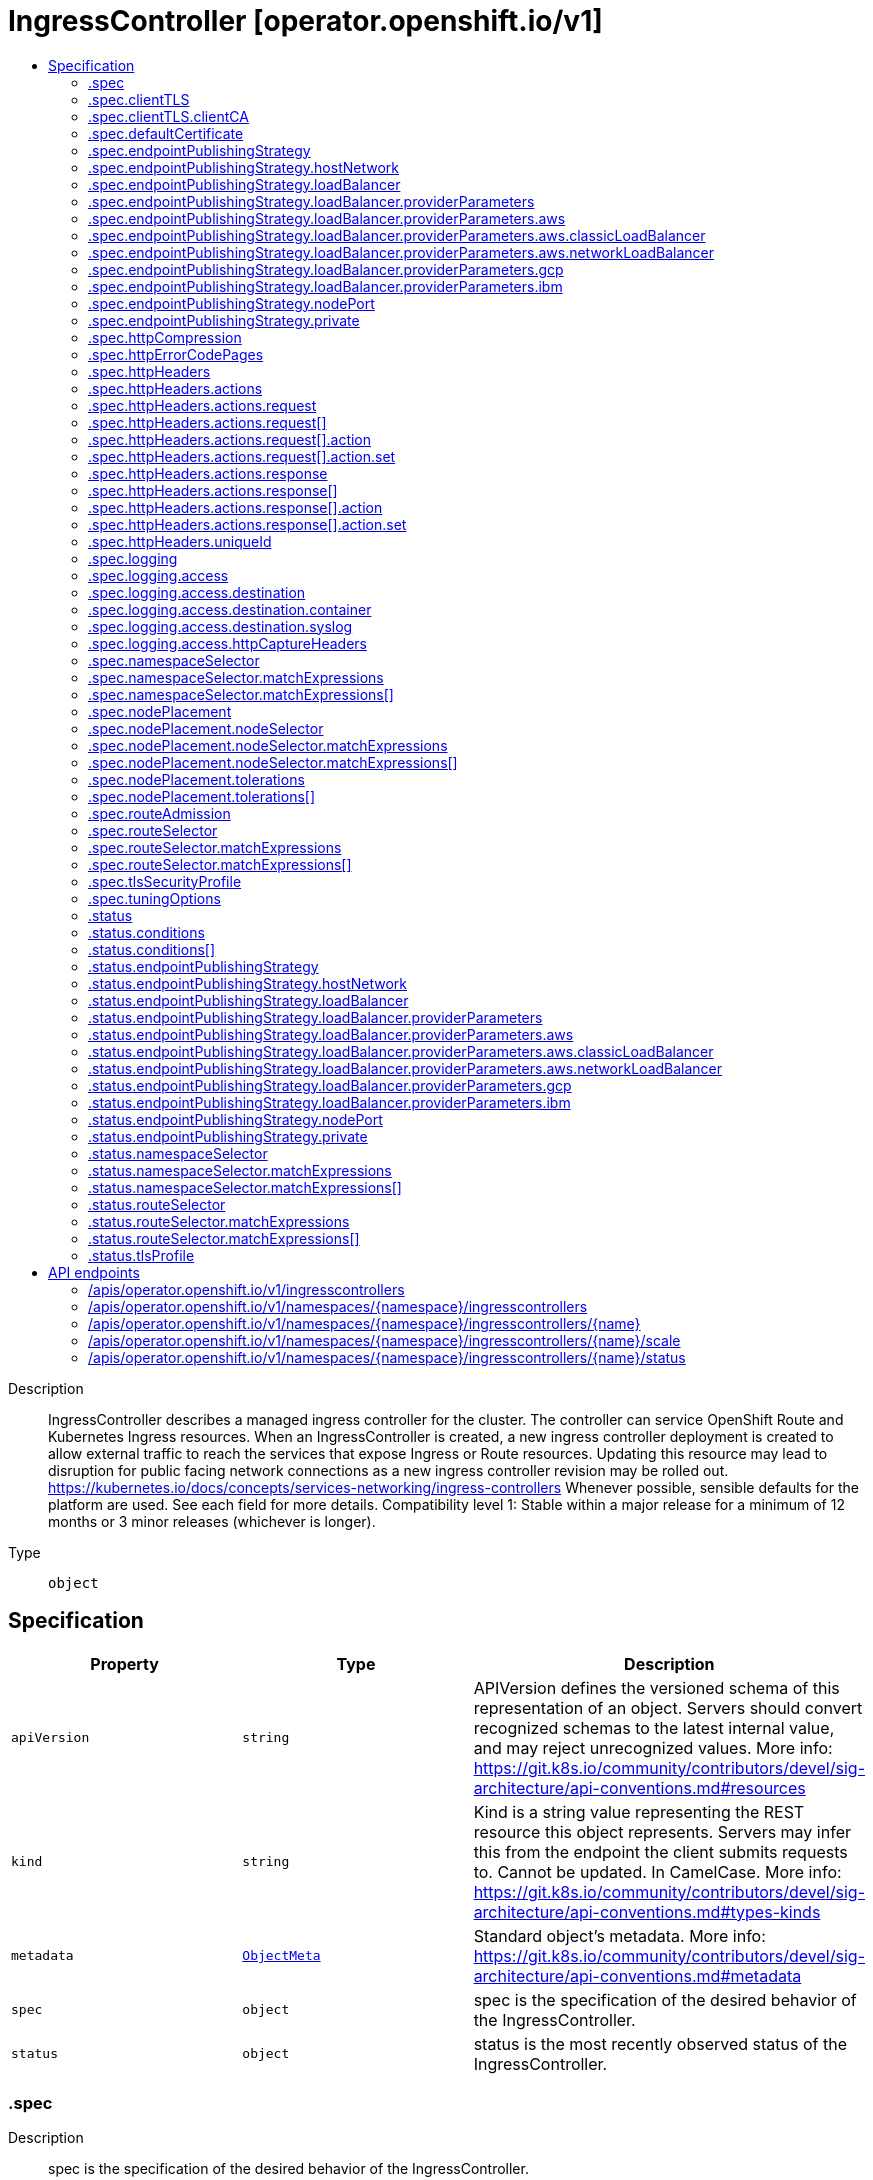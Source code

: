 // Automatically generated by 'openshift-apidocs-gen'. Do not edit.
:_mod-docs-content-type: ASSEMBLY
[id="ingresscontroller-operator-openshift-io-v1"]
= IngressController [operator.openshift.io/v1]
:toc: macro
:toc-title:

toc::[]


Description::
+
--
IngressController describes a managed ingress controller for the cluster. The controller can service OpenShift Route and Kubernetes Ingress resources. 
 When an IngressController is created, a new ingress controller deployment is created to allow external traffic to reach the services that expose Ingress or Route resources. Updating this resource may lead to disruption for public facing network connections as a new ingress controller revision may be rolled out. 
 https://kubernetes.io/docs/concepts/services-networking/ingress-controllers 
 Whenever possible, sensible defaults for the platform are used. See each field for more details. 
 Compatibility level 1: Stable within a major release for a minimum of 12 months or 3 minor releases (whichever is longer).
--

Type::
  `object`



== Specification

[cols="1,1,1",options="header"]
|===
| Property | Type | Description

| `apiVersion`
| `string`
| APIVersion defines the versioned schema of this representation of an object. Servers should convert recognized schemas to the latest internal value, and may reject unrecognized values. More info: https://git.k8s.io/community/contributors/devel/sig-architecture/api-conventions.md#resources

| `kind`
| `string`
| Kind is a string value representing the REST resource this object represents. Servers may infer this from the endpoint the client submits requests to. Cannot be updated. In CamelCase. More info: https://git.k8s.io/community/contributors/devel/sig-architecture/api-conventions.md#types-kinds

| `metadata`
| xref:../objects/index.adoc#io.k8s.apimachinery.pkg.apis.meta.v1.ObjectMeta[`ObjectMeta`]
| Standard object's metadata. More info: https://git.k8s.io/community/contributors/devel/sig-architecture/api-conventions.md#metadata

| `spec`
| `object`
| spec is the specification of the desired behavior of the IngressController.

| `status`
| `object`
| status is the most recently observed status of the IngressController.

|===
=== .spec
Description::
+
--
spec is the specification of the desired behavior of the IngressController.
--

Type::
  `object`




[cols="1,1,1",options="header"]
|===
| Property | Type | Description

| `clientTLS`
| `object`
| clientTLS specifies settings for requesting and verifying client certificates, which can be used to enable mutual TLS for edge-terminated and reencrypt routes.

| `defaultCertificate`
| `object`
| defaultCertificate is a reference to a secret containing the default certificate served by the ingress controller. When Routes don't specify their own certificate, defaultCertificate is used. 
 The secret must contain the following keys and data: 
 tls.crt: certificate file contents tls.key: key file contents 
 If unset, a wildcard certificate is automatically generated and used. The certificate is valid for the ingress controller domain (and subdomains) and the generated certificate's CA will be automatically integrated with the cluster's trust store. 
 If a wildcard certificate is used and shared by multiple HTTP/2 enabled routes (which implies ALPN) then clients (i.e., notably browsers) are at liberty to reuse open connections. This means a client can reuse a connection to another route and that is likely to fail. This behaviour is generally known as connection coalescing. 
 The in-use certificate (whether generated or user-specified) will be automatically integrated with OpenShift's built-in OAuth server.

| `domain`
| `string`
| domain is a DNS name serviced by the ingress controller and is used to configure multiple features: 
 * For the LoadBalancerService endpoint publishing strategy, domain is used to configure DNS records. See endpointPublishingStrategy. 
 * When using a generated default certificate, the certificate will be valid for domain and its subdomains. See defaultCertificate. 
 * The value is published to individual Route statuses so that end-users know where to target external DNS records. 
 domain must be unique among all IngressControllers, and cannot be updated. 
 If empty, defaults to ingress.config.openshift.io/cluster .spec.domain.

| `endpointPublishingStrategy`
| `object`
| endpointPublishingStrategy is used to publish the ingress controller endpoints to other networks, enable load balancer integrations, etc. 
 If unset, the default is based on infrastructure.config.openshift.io/cluster .status.platform: 
 AWS:          LoadBalancerService (with External scope) Azure:        LoadBalancerService (with External scope) GCP:          LoadBalancerService (with External scope) IBMCloud:     LoadBalancerService (with External scope) AlibabaCloud: LoadBalancerService (with External scope) Libvirt:      HostNetwork 
 Any other platform types (including None) default to HostNetwork. 
 endpointPublishingStrategy cannot be updated.

| `httpCompression`
| `object`
| httpCompression defines a policy for HTTP traffic compression. By default, there is no HTTP compression.

| `httpEmptyRequestsPolicy`
| `string`
| httpEmptyRequestsPolicy describes how HTTP connections should be handled if the connection times out before a request is received. Allowed values for this field are "Respond" and "Ignore".  If the field is set to "Respond", the ingress controller sends an HTTP 400 or 408 response, logs the connection (if access logging is enabled), and counts the connection in the appropriate metrics.  If the field is set to "Ignore", the ingress controller closes the connection without sending a response, logging the connection, or incrementing metrics.  The default value is "Respond". 
 Typically, these connections come from load balancers' health probes or Web browsers' speculative connections ("preconnect") and can be safely ignored.  However, these requests may also be caused by network errors, and so setting this field to "Ignore" may impede detection and diagnosis of problems.  In addition, these requests may be caused by port scans, in which case logging empty requests may aid in detecting intrusion attempts.

| `httpErrorCodePages`
| `object`
| httpErrorCodePages specifies a configmap with custom error pages. The administrator must create this configmap in the openshift-config namespace. This configmap should have keys in the format "error-page-<error code>.http", where <error code> is an HTTP error code. For example, "error-page-503.http" defines an error page for HTTP 503 responses. Currently only error pages for 503 and 404 responses can be customized. Each value in the configmap should be the full response, including HTTP headers. Eg- https://raw.githubusercontent.com/openshift/router/fadab45747a9b30cc3f0a4b41ad2871f95827a93/images/router/haproxy/conf/error-page-503.http If this field is empty, the ingress controller uses the default error pages.

| `httpHeaders`
| `object`
| httpHeaders defines policy for HTTP headers. 
 If this field is empty, the default values are used.

| `logging`
| `object`
| logging defines parameters for what should be logged where.  If this field is empty, operational logs are enabled but access logs are disabled.

| `namespaceSelector`
| `object`
| namespaceSelector is used to filter the set of namespaces serviced by the ingress controller. This is useful for implementing shards. 
 If unset, the default is no filtering.

| `nodePlacement`
| `object`
| nodePlacement enables explicit control over the scheduling of the ingress controller. 
 If unset, defaults are used. See NodePlacement for more details.

| `replicas`
| `integer`
| replicas is the desired number of ingress controller replicas. If unset, the default depends on the value of the defaultPlacement field in the cluster config.openshift.io/v1/ingresses status. 
 The value of replicas is set based on the value of a chosen field in the Infrastructure CR. If defaultPlacement is set to ControlPlane, the chosen field will be controlPlaneTopology. If it is set to Workers the chosen field will be infrastructureTopology. Replicas will then be set to 1 or 2 based whether the chosen field's value is SingleReplica or HighlyAvailable, respectively. 
 These defaults are subject to change.

| `routeAdmission`
| `object`
| routeAdmission defines a policy for handling new route claims (for example, to allow or deny claims across namespaces). 
 If empty, defaults will be applied. See specific routeAdmission fields for details about their defaults.

| `routeSelector`
| `object`
| routeSelector is used to filter the set of Routes serviced by the ingress controller. This is useful for implementing shards. 
 If unset, the default is no filtering.

| `tlsSecurityProfile`
| `object`
| tlsSecurityProfile specifies settings for TLS connections for ingresscontrollers. 
 If unset, the default is based on the apiservers.config.openshift.io/cluster resource. 
 Note that when using the Old, Intermediate, and Modern profile types, the effective profile configuration is subject to change between releases. For example, given a specification to use the Intermediate profile deployed on release X.Y.Z, an upgrade to release X.Y.Z+1 may cause a new profile configuration to be applied to the ingress controller, resulting in a rollout.

| `tuningOptions`
| `object`
| tuningOptions defines parameters for adjusting the performance of ingress controller pods. All fields are optional and will use their respective defaults if not set. See specific tuningOptions fields for more details. 
 Setting fields within tuningOptions is generally not recommended. The default values are suitable for most configurations.

| `unsupportedConfigOverrides`
| ``
| unsupportedConfigOverrides allows specifying unsupported configuration options.  Its use is unsupported.

|===
=== .spec.clientTLS
Description::
+
--
clientTLS specifies settings for requesting and verifying client certificates, which can be used to enable mutual TLS for edge-terminated and reencrypt routes.
--

Type::
  `object`

Required::
  - `clientCA`
  - `clientCertificatePolicy`



[cols="1,1,1",options="header"]
|===
| Property | Type | Description

| `allowedSubjectPatterns`
| `array (string)`
| allowedSubjectPatterns specifies a list of regular expressions that should be matched against the distinguished name on a valid client certificate to filter requests.  The regular expressions must use PCRE syntax.  If this list is empty, no filtering is performed.  If the list is nonempty, then at least one pattern must match a client certificate's distinguished name or else the ingress controller rejects the certificate and denies the connection.

| `clientCA`
| `object`
| clientCA specifies a configmap containing the PEM-encoded CA certificate bundle that should be used to verify a client's certificate.  The administrator must create this configmap in the openshift-config namespace.

| `clientCertificatePolicy`
| `string`
| clientCertificatePolicy specifies whether the ingress controller requires clients to provide certificates.  This field accepts the values "Required" or "Optional". 
 Note that the ingress controller only checks client certificates for edge-terminated and reencrypt TLS routes; it cannot check certificates for cleartext HTTP or passthrough TLS routes.

|===
=== .spec.clientTLS.clientCA
Description::
+
--
clientCA specifies a configmap containing the PEM-encoded CA certificate bundle that should be used to verify a client's certificate.  The administrator must create this configmap in the openshift-config namespace.
--

Type::
  `object`

Required::
  - `name`



[cols="1,1,1",options="header"]
|===
| Property | Type | Description

| `name`
| `string`
| name is the metadata.name of the referenced config map

|===
=== .spec.defaultCertificate
Description::
+
--
defaultCertificate is a reference to a secret containing the default certificate served by the ingress controller. When Routes don't specify their own certificate, defaultCertificate is used. 
 The secret must contain the following keys and data: 
 tls.crt: certificate file contents tls.key: key file contents 
 If unset, a wildcard certificate is automatically generated and used. The certificate is valid for the ingress controller domain (and subdomains) and the generated certificate's CA will be automatically integrated with the cluster's trust store. 
 If a wildcard certificate is used and shared by multiple HTTP/2 enabled routes (which implies ALPN) then clients (i.e., notably browsers) are at liberty to reuse open connections. This means a client can reuse a connection to another route and that is likely to fail. This behaviour is generally known as connection coalescing. 
 The in-use certificate (whether generated or user-specified) will be automatically integrated with OpenShift's built-in OAuth server.
--

Type::
  `object`




[cols="1,1,1",options="header"]
|===
| Property | Type | Description

| `name`
| `string`
| Name of the referent. More info: https://kubernetes.io/docs/concepts/overview/working-with-objects/names/#names TODO: Add other useful fields. apiVersion, kind, uid?

|===
=== .spec.endpointPublishingStrategy
Description::
+
--
endpointPublishingStrategy is used to publish the ingress controller endpoints to other networks, enable load balancer integrations, etc. 
 If unset, the default is based on infrastructure.config.openshift.io/cluster .status.platform: 
 AWS:          LoadBalancerService (with External scope) Azure:        LoadBalancerService (with External scope) GCP:          LoadBalancerService (with External scope) IBMCloud:     LoadBalancerService (with External scope) AlibabaCloud: LoadBalancerService (with External scope) Libvirt:      HostNetwork 
 Any other platform types (including None) default to HostNetwork. 
 endpointPublishingStrategy cannot be updated.
--

Type::
  `object`

Required::
  - `type`



[cols="1,1,1",options="header"]
|===
| Property | Type | Description

| `hostNetwork`
| `object`
| hostNetwork holds parameters for the HostNetwork endpoint publishing strategy. Present only if type is HostNetwork.

| `loadBalancer`
| `object`
| loadBalancer holds parameters for the load balancer. Present only if type is LoadBalancerService.

| `nodePort`
| `object`
| nodePort holds parameters for the NodePortService endpoint publishing strategy. Present only if type is NodePortService.

| `private`
| `object`
| private holds parameters for the Private endpoint publishing strategy. Present only if type is Private.

| `type`
| `string`
| type is the publishing strategy to use. Valid values are: 
 * LoadBalancerService 
 Publishes the ingress controller using a Kubernetes LoadBalancer Service. 
 In this configuration, the ingress controller deployment uses container networking. A LoadBalancer Service is created to publish the deployment. 
 See: https://kubernetes.io/docs/concepts/services-networking/service/#loadbalancer 
 If domain is set, a wildcard DNS record will be managed to point at the LoadBalancer Service's external name. DNS records are managed only in DNS zones defined by dns.config.openshift.io/cluster .spec.publicZone and .spec.privateZone. 
 Wildcard DNS management is currently supported only on the AWS, Azure, and GCP platforms. 
 * HostNetwork 
 Publishes the ingress controller on node ports where the ingress controller is deployed. 
 In this configuration, the ingress controller deployment uses host networking, bound to node ports 80 and 443. The user is responsible for configuring an external load balancer to publish the ingress controller via the node ports. 
 * Private 
 Does not publish the ingress controller. 
 In this configuration, the ingress controller deployment uses container networking, and is not explicitly published. The user must manually publish the ingress controller. 
 * NodePortService 
 Publishes the ingress controller using a Kubernetes NodePort Service. 
 In this configuration, the ingress controller deployment uses container networking. A NodePort Service is created to publish the deployment. The specific node ports are dynamically allocated by OpenShift; however, to support static port allocations, user changes to the node port field of the managed NodePort Service will preserved.

|===
=== .spec.endpointPublishingStrategy.hostNetwork
Description::
+
--
hostNetwork holds parameters for the HostNetwork endpoint publishing strategy. Present only if type is HostNetwork.
--

Type::
  `object`




[cols="1,1,1",options="header"]
|===
| Property | Type | Description

| `httpPort`
| `integer`
| httpPort is the port on the host which should be used to listen for HTTP requests. This field should be set when port 80 is already in use. The value should not coincide with the NodePort range of the cluster. When the value is 0 or is not specified it defaults to 80.

| `httpsPort`
| `integer`
| httpsPort is the port on the host which should be used to listen for HTTPS requests. This field should be set when port 443 is already in use. The value should not coincide with the NodePort range of the cluster. When the value is 0 or is not specified it defaults to 443.

| `protocol`
| `string`
| protocol specifies whether the IngressController expects incoming connections to use plain TCP or whether the IngressController expects PROXY protocol. 
 PROXY protocol can be used with load balancers that support it to communicate the source addresses of client connections when forwarding those connections to the IngressController.  Using PROXY protocol enables the IngressController to report those source addresses instead of reporting the load balancer's address in HTTP headers and logs.  Note that enabling PROXY protocol on the IngressController will cause connections to fail if you are not using a load balancer that uses PROXY protocol to forward connections to the IngressController.  See http://www.haproxy.org/download/2.2/doc/proxy-protocol.txt for information about PROXY protocol. 
 The following values are valid for this field: 
 * The empty string. * "TCP". * "PROXY". 
 The empty string specifies the default, which is TCP without PROXY protocol.  Note that the default is subject to change.

| `statsPort`
| `integer`
| statsPort is the port on the host where the stats from the router are published. The value should not coincide with the NodePort range of the cluster. If an external load balancer is configured to forward connections to this IngressController, the load balancer should use this port for health checks. The load balancer can send HTTP probes on this port on a given node, with the path /healthz/ready to determine if the ingress controller is ready to receive traffic on the node. For proper operation the load balancer must not forward traffic to a node until the health check reports ready. The load balancer should also stop forwarding requests within a maximum of 45 seconds after /healthz/ready starts reporting not-ready. Probing every 5 to 10 seconds, with a 5-second timeout and with a threshold of two successful or failed requests to become healthy or unhealthy respectively, are well-tested values. When the value is 0 or is not specified it defaults to 1936.

|===
=== .spec.endpointPublishingStrategy.loadBalancer
Description::
+
--
loadBalancer holds parameters for the load balancer. Present only if type is LoadBalancerService.
--

Type::
  `object`

Required::
  - `dnsManagementPolicy`
  - `scope`



[cols="1,1,1",options="header"]
|===
| Property | Type | Description

| `allowedSourceRanges`
| ``
| allowedSourceRanges specifies an allowlist of IP address ranges to which access to the load balancer should be restricted.  Each range must be specified using CIDR notation (e.g. "10.0.0.0/8" or "fd00::/8"). If no range is specified, "0.0.0.0/0" for IPv4 and "::/0" for IPv6 are used by default, which allows all source addresses. 
 To facilitate migration from earlier versions of OpenShift that did not have the allowedSourceRanges field, you may set the service.beta.kubernetes.io/load-balancer-source-ranges annotation on the "router-<ingresscontroller name>" service in the "openshift-ingress" namespace, and this annotation will take effect if allowedSourceRanges is empty on OpenShift 4.12.

| `dnsManagementPolicy`
| `string`
| dnsManagementPolicy indicates if the lifecycle of the wildcard DNS record associated with the load balancer service will be managed by the ingress operator. It defaults to Managed. Valid values are: Managed and Unmanaged.

| `providerParameters`
| `object`
| providerParameters holds desired load balancer information specific to the underlying infrastructure provider. 
 If empty, defaults will be applied. See specific providerParameters fields for details about their defaults.

| `scope`
| `string`
| scope indicates the scope at which the load balancer is exposed. Possible values are "External" and "Internal".

|===
=== .spec.endpointPublishingStrategy.loadBalancer.providerParameters
Description::
+
--
providerParameters holds desired load balancer information specific to the underlying infrastructure provider. 
 If empty, defaults will be applied. See specific providerParameters fields for details about their defaults.
--

Type::
  `object`

Required::
  - `type`



[cols="1,1,1",options="header"]
|===
| Property | Type | Description

| `aws`
| `object`
| aws provides configuration settings that are specific to AWS load balancers. 
 If empty, defaults will be applied. See specific aws fields for details about their defaults.

| `gcp`
| `object`
| gcp provides configuration settings that are specific to GCP load balancers. 
 If empty, defaults will be applied. See specific gcp fields for details about their defaults.

| `ibm`
| `object`
| ibm provides configuration settings that are specific to IBM Cloud load balancers. 
 If empty, defaults will be applied. See specific ibm fields for details about their defaults.

| `type`
| `string`
| type is the underlying infrastructure provider for the load balancer. Allowed values are "AWS", "Azure", "BareMetal", "GCP", "IBM", "Nutanix", "OpenStack", and "VSphere".

|===
=== .spec.endpointPublishingStrategy.loadBalancer.providerParameters.aws
Description::
+
--
aws provides configuration settings that are specific to AWS load balancers. 
 If empty, defaults will be applied. See specific aws fields for details about their defaults.
--

Type::
  `object`

Required::
  - `type`



[cols="1,1,1",options="header"]
|===
| Property | Type | Description

| `classicLoadBalancer`
| `object`
| classicLoadBalancerParameters holds configuration parameters for an AWS classic load balancer. Present only if type is Classic.

| `networkLoadBalancer`
| `object`
| networkLoadBalancerParameters holds configuration parameters for an AWS network load balancer. Present only if type is NLB.

| `type`
| `string`
| type is the type of AWS load balancer to instantiate for an ingresscontroller. 
 Valid values are: 
 * "Classic": A Classic Load Balancer that makes routing decisions at either the transport layer (TCP/SSL) or the application layer (HTTP/HTTPS). See the following for additional details: 
 https://docs.aws.amazon.com/AmazonECS/latest/developerguide/load-balancer-types.html#clb 
 * "NLB": A Network Load Balancer that makes routing decisions at the transport layer (TCP/SSL). See the following for additional details: 
 https://docs.aws.amazon.com/AmazonECS/latest/developerguide/load-balancer-types.html#nlb

|===
=== .spec.endpointPublishingStrategy.loadBalancer.providerParameters.aws.classicLoadBalancer
Description::
+
--
classicLoadBalancerParameters holds configuration parameters for an AWS classic load balancer. Present only if type is Classic.
--

Type::
  `object`




[cols="1,1,1",options="header"]
|===
| Property | Type | Description

| `connectionIdleTimeout`
| `string`
| connectionIdleTimeout specifies the maximum time period that a connection may be idle before the load balancer closes the connection.  The value must be parseable as a time duration value; see <https://pkg.go.dev/time#ParseDuration>.  A nil or zero value means no opinion, in which case a default value is used.  The default value for this field is 60s.  This default is subject to change.

|===
=== .spec.endpointPublishingStrategy.loadBalancer.providerParameters.aws.networkLoadBalancer
Description::
+
--
networkLoadBalancerParameters holds configuration parameters for an AWS network load balancer. Present only if type is NLB.
--

Type::
  `object`




=== .spec.endpointPublishingStrategy.loadBalancer.providerParameters.gcp
Description::
+
--
gcp provides configuration settings that are specific to GCP load balancers. 
 If empty, defaults will be applied. See specific gcp fields for details about their defaults.
--

Type::
  `object`




[cols="1,1,1",options="header"]
|===
| Property | Type | Description

| `clientAccess`
| `string`
| clientAccess describes how client access is restricted for internal load balancers. 
 Valid values are: * "Global": Specifying an internal load balancer with Global client access allows clients from any region within the VPC to communicate with the load balancer. 
 https://cloud.google.com/kubernetes-engine/docs/how-to/internal-load-balancing#global_access 
 * "Local": Specifying an internal load balancer with Local client access means only clients within the same region (and VPC) as the GCP load balancer can communicate with the load balancer. Note that this is the default behavior. 
 https://cloud.google.com/load-balancing/docs/internal#client_access

|===
=== .spec.endpointPublishingStrategy.loadBalancer.providerParameters.ibm
Description::
+
--
ibm provides configuration settings that are specific to IBM Cloud load balancers. 
 If empty, defaults will be applied. See specific ibm fields for details about their defaults.
--

Type::
  `object`




[cols="1,1,1",options="header"]
|===
| Property | Type | Description

| `protocol`
| `string`
| protocol specifies whether the load balancer uses PROXY protocol to forward connections to the IngressController. See "service.kubernetes.io/ibm-load-balancer-cloud-provider-enable-features: "proxy-protocol"" at https://cloud.ibm.com/docs/containers?topic=containers-vpc-lbaas" 
 PROXY protocol can be used with load balancers that support it to communicate the source addresses of client connections when forwarding those connections to the IngressController.  Using PROXY protocol enables the IngressController to report those source addresses instead of reporting the load balancer's address in HTTP headers and logs.  Note that enabling PROXY protocol on the IngressController will cause connections to fail if you are not using a load balancer that uses PROXY protocol to forward connections to the IngressController.  See http://www.haproxy.org/download/2.2/doc/proxy-protocol.txt for information about PROXY protocol. 
 Valid values for protocol are TCP, PROXY and omitted. When omitted, this means no opinion and the platform is left to choose a reasonable default, which is subject to change over time. The current default is TCP, without the proxy protocol enabled.

|===
=== .spec.endpointPublishingStrategy.nodePort
Description::
+
--
nodePort holds parameters for the NodePortService endpoint publishing strategy. Present only if type is NodePortService.
--

Type::
  `object`




[cols="1,1,1",options="header"]
|===
| Property | Type | Description

| `protocol`
| `string`
| protocol specifies whether the IngressController expects incoming connections to use plain TCP or whether the IngressController expects PROXY protocol. 
 PROXY protocol can be used with load balancers that support it to communicate the source addresses of client connections when forwarding those connections to the IngressController.  Using PROXY protocol enables the IngressController to report those source addresses instead of reporting the load balancer's address in HTTP headers and logs.  Note that enabling PROXY protocol on the IngressController will cause connections to fail if you are not using a load balancer that uses PROXY protocol to forward connections to the IngressController.  See http://www.haproxy.org/download/2.2/doc/proxy-protocol.txt for information about PROXY protocol. 
 The following values are valid for this field: 
 * The empty string. * "TCP". * "PROXY". 
 The empty string specifies the default, which is TCP without PROXY protocol.  Note that the default is subject to change.

|===
=== .spec.endpointPublishingStrategy.private
Description::
+
--
private holds parameters for the Private endpoint publishing strategy. Present only if type is Private.
--

Type::
  `object`




[cols="1,1,1",options="header"]
|===
| Property | Type | Description

| `protocol`
| `string`
| protocol specifies whether the IngressController expects incoming connections to use plain TCP or whether the IngressController expects PROXY protocol. 
 PROXY protocol can be used with load balancers that support it to communicate the source addresses of client connections when forwarding those connections to the IngressController.  Using PROXY protocol enables the IngressController to report those source addresses instead of reporting the load balancer's address in HTTP headers and logs.  Note that enabling PROXY protocol on the IngressController will cause connections to fail if you are not using a load balancer that uses PROXY protocol to forward connections to the IngressController.  See http://www.haproxy.org/download/2.2/doc/proxy-protocol.txt for information about PROXY protocol. 
 The following values are valid for this field: 
 * The empty string. * "TCP". * "PROXY". 
 The empty string specifies the default, which is TCP without PROXY protocol.  Note that the default is subject to change.

|===
=== .spec.httpCompression
Description::
+
--
httpCompression defines a policy for HTTP traffic compression. By default, there is no HTTP compression.
--

Type::
  `object`




[cols="1,1,1",options="header"]
|===
| Property | Type | Description

| `mimeTypes`
| `array (string)`
| mimeTypes is a list of MIME types that should have compression applied. This list can be empty, in which case the ingress controller does not apply compression. 
 Note: Not all MIME types benefit from compression, but HAProxy will still use resources to try to compress if instructed to.  Generally speaking, text (html, css, js, etc.) formats benefit from compression, but formats that are already compressed (image, audio, video, etc.) benefit little in exchange for the time and cpu spent on compressing again. See https://joehonton.medium.com/the-gzip-penalty-d31bd697f1a2

|===
=== .spec.httpErrorCodePages
Description::
+
--
httpErrorCodePages specifies a configmap with custom error pages. The administrator must create this configmap in the openshift-config namespace. This configmap should have keys in the format "error-page-<error code>.http", where <error code> is an HTTP error code. For example, "error-page-503.http" defines an error page for HTTP 503 responses. Currently only error pages for 503 and 404 responses can be customized. Each value in the configmap should be the full response, including HTTP headers. Eg- https://raw.githubusercontent.com/openshift/router/fadab45747a9b30cc3f0a4b41ad2871f95827a93/images/router/haproxy/conf/error-page-503.http If this field is empty, the ingress controller uses the default error pages.
--

Type::
  `object`

Required::
  - `name`



[cols="1,1,1",options="header"]
|===
| Property | Type | Description

| `name`
| `string`
| name is the metadata.name of the referenced config map

|===
=== .spec.httpHeaders
Description::
+
--
httpHeaders defines policy for HTTP headers. 
 If this field is empty, the default values are used.
--

Type::
  `object`




[cols="1,1,1",options="header"]
|===
| Property | Type | Description

| `actions`
| `object`
| actions specifies options for modifying headers and their values. Note that this option only applies to cleartext HTTP connections and to secure HTTP connections for which the ingress controller terminates encryption (that is, edge-terminated or reencrypt connections).  Headers cannot be modified for TLS passthrough connections. Setting the HSTS (`Strict-Transport-Security`) header is not supported via actions. `Strict-Transport-Security` may only be configured using the "haproxy.router.openshift.io/hsts_header" route annotation, and only in accordance with the policy specified in Ingress.Spec.RequiredHSTSPolicies. Any actions defined here are applied after any actions related to the following other fields: cache-control, spec.clientTLS, spec.httpHeaders.forwardedHeaderPolicy, spec.httpHeaders.uniqueId, and spec.httpHeaders.headerNameCaseAdjustments. In case of HTTP request headers, the actions specified in spec.httpHeaders.actions on the Route will be executed after the actions specified in the IngressController's spec.httpHeaders.actions field. In case of HTTP response headers, the actions specified in spec.httpHeaders.actions on the IngressController will be executed after the actions specified in the Route's spec.httpHeaders.actions field. Headers set using this API cannot be captured for use in access logs. The following header names are reserved and may not be modified via this API: Strict-Transport-Security, Proxy, Host, Cookie, Set-Cookie. Note that the total size of all net added headers *after* interpolating dynamic values must not exceed the value of spec.tuningOptions.headerBufferMaxRewriteBytes on the IngressController. Please refer to the documentation for that API field for more details.

| `forwardedHeaderPolicy`
| `string`
| forwardedHeaderPolicy specifies when and how the IngressController sets the Forwarded, X-Forwarded-For, X-Forwarded-Host, X-Forwarded-Port, X-Forwarded-Proto, and X-Forwarded-Proto-Version HTTP headers.  The value may be one of the following: 
 * "Append", which specifies that the IngressController appends the headers, preserving existing headers. 
 * "Replace", which specifies that the IngressController sets the headers, replacing any existing Forwarded or X-Forwarded-* headers. 
 * "IfNone", which specifies that the IngressController sets the headers if they are not already set. 
 * "Never", which specifies that the IngressController never sets the headers, preserving any existing headers. 
 By default, the policy is "Append".

| `headerNameCaseAdjustments`
| ``
| headerNameCaseAdjustments specifies case adjustments that can be applied to HTTP header names.  Each adjustment is specified as an HTTP header name with the desired capitalization.  For example, specifying "X-Forwarded-For" indicates that the "x-forwarded-for" HTTP header should be adjusted to have the specified capitalization. 
 These adjustments are only applied to cleartext, edge-terminated, and re-encrypt routes, and only when using HTTP/1. 
 For request headers, these adjustments are applied only for routes that have the haproxy.router.openshift.io/h1-adjust-case=true annotation.  For response headers, these adjustments are applied to all HTTP responses. 
 If this field is empty, no request headers are adjusted.

| `uniqueId`
| `object`
| uniqueId describes configuration for a custom HTTP header that the ingress controller should inject into incoming HTTP requests. Typically, this header is configured to have a value that is unique to the HTTP request.  The header can be used by applications or included in access logs to facilitate tracing individual HTTP requests. 
 If this field is empty, no such header is injected into requests.

|===
=== .spec.httpHeaders.actions
Description::
+
--
actions specifies options for modifying headers and their values. Note that this option only applies to cleartext HTTP connections and to secure HTTP connections for which the ingress controller terminates encryption (that is, edge-terminated or reencrypt connections).  Headers cannot be modified for TLS passthrough connections. Setting the HSTS (`Strict-Transport-Security`) header is not supported via actions. `Strict-Transport-Security` may only be configured using the "haproxy.router.openshift.io/hsts_header" route annotation, and only in accordance with the policy specified in Ingress.Spec.RequiredHSTSPolicies. Any actions defined here are applied after any actions related to the following other fields: cache-control, spec.clientTLS, spec.httpHeaders.forwardedHeaderPolicy, spec.httpHeaders.uniqueId, and spec.httpHeaders.headerNameCaseAdjustments. In case of HTTP request headers, the actions specified in spec.httpHeaders.actions on the Route will be executed after the actions specified in the IngressController's spec.httpHeaders.actions field. In case of HTTP response headers, the actions specified in spec.httpHeaders.actions on the IngressController will be executed after the actions specified in the Route's spec.httpHeaders.actions field. Headers set using this API cannot be captured for use in access logs. The following header names are reserved and may not be modified via this API: Strict-Transport-Security, Proxy, Host, Cookie, Set-Cookie. Note that the total size of all net added headers *after* interpolating dynamic values must not exceed the value of spec.tuningOptions.headerBufferMaxRewriteBytes on the IngressController. Please refer to the documentation for that API field for more details.
--

Type::
  `object`




[cols="1,1,1",options="header"]
|===
| Property | Type | Description

| `request`
| `array`
| request is a list of HTTP request headers to modify. Actions defined here will modify the request headers of all requests passing through an ingress controller. These actions are applied to all Routes i.e. for all connections handled by the ingress controller defined within a cluster. IngressController actions for request headers will be executed before Route actions. Currently, actions may define to either `Set` or `Delete` headers values. Actions are applied in sequence as defined in this list. A maximum of 20 request header actions may be configured. Sample fetchers allowed are "req.hdr" and "ssl_c_der". Converters allowed are "lower" and "base64". Example header values: "%[req.hdr(X-target),lower]", "%{+Q}[ssl_c_der,base64]".

| `request[]`
| `object`
| IngressControllerHTTPHeader specifies configuration for setting or deleting an HTTP header.

| `response`
| `array`
| response is a list of HTTP response headers to modify. Actions defined here will modify the response headers of all requests passing through an ingress controller. These actions are applied to all Routes i.e. for all connections handled by the ingress controller defined within a cluster. IngressController actions for response headers will be executed after Route actions. Currently, actions may define to either `Set` or `Delete` headers values. Actions are applied in sequence as defined in this list. A maximum of 20 response header actions may be configured. Sample fetchers allowed are "res.hdr" and "ssl_c_der". Converters allowed are "lower" and "base64". Example header values: "%[res.hdr(X-target),lower]", "%{+Q}[ssl_c_der,base64]".

| `response[]`
| `object`
| IngressControllerHTTPHeader specifies configuration for setting or deleting an HTTP header.

|===
=== .spec.httpHeaders.actions.request
Description::
+
--
request is a list of HTTP request headers to modify. Actions defined here will modify the request headers of all requests passing through an ingress controller. These actions are applied to all Routes i.e. for all connections handled by the ingress controller defined within a cluster. IngressController actions for request headers will be executed before Route actions. Currently, actions may define to either `Set` or `Delete` headers values. Actions are applied in sequence as defined in this list. A maximum of 20 request header actions may be configured. Sample fetchers allowed are "req.hdr" and "ssl_c_der". Converters allowed are "lower" and "base64". Example header values: "%[req.hdr(X-target),lower]", "%{+Q}[ssl_c_der,base64]".
--

Type::
  `array`




=== .spec.httpHeaders.actions.request[]
Description::
+
--
IngressControllerHTTPHeader specifies configuration for setting or deleting an HTTP header.
--

Type::
  `object`

Required::
  - `action`
  - `name`



[cols="1,1,1",options="header"]
|===
| Property | Type | Description

| `action`
| `object`
| action specifies actions to perform on headers, such as setting or deleting headers.

| `name`
| `string`
| name specifies the name of a header on which to perform an action. Its value must be a valid HTTP header name as defined in RFC 2616 section 4.2. The name must consist only of alphanumeric and the following special characters, "-!#$%&'*+.^_`". The following header names are reserved and may not be modified via this API: Strict-Transport-Security, Proxy, Host, Cookie, Set-Cookie. It must be no more than 255 characters in length. Header name must be unique.

|===
=== .spec.httpHeaders.actions.request[].action
Description::
+
--
action specifies actions to perform on headers, such as setting or deleting headers.
--

Type::
  `object`

Required::
  - `type`



[cols="1,1,1",options="header"]
|===
| Property | Type | Description

| `set`
| `object`
| set specifies how the HTTP header should be set. This field is required when type is Set and forbidden otherwise.

| `type`
| `string`
| type defines the type of the action to be applied on the header. Possible values are Set or Delete. Set allows you to set HTTP request and response headers. Delete allows you to delete HTTP request and response headers.

|===
=== .spec.httpHeaders.actions.request[].action.set
Description::
+
--
set specifies how the HTTP header should be set. This field is required when type is Set and forbidden otherwise.
--

Type::
  `object`

Required::
  - `value`



[cols="1,1,1",options="header"]
|===
| Property | Type | Description

| `value`
| `string`
| value specifies a header value. Dynamic values can be added. The value will be interpreted as an HAProxy format string as defined in http://cbonte.github.io/haproxy-dconv/2.6/configuration.html#8.2.6  and may use HAProxy's %[] syntax and otherwise must be a valid HTTP header value as defined in https://datatracker.ietf.org/doc/html/rfc7230#section-3.2. The value of this field must be no more than 16384 characters in length. Note that the total size of all net added headers *after* interpolating dynamic values must not exceed the value of spec.tuningOptions.headerBufferMaxRewriteBytes on the IngressController.

|===
=== .spec.httpHeaders.actions.response
Description::
+
--
response is a list of HTTP response headers to modify. Actions defined here will modify the response headers of all requests passing through an ingress controller. These actions are applied to all Routes i.e. for all connections handled by the ingress controller defined within a cluster. IngressController actions for response headers will be executed after Route actions. Currently, actions may define to either `Set` or `Delete` headers values. Actions are applied in sequence as defined in this list. A maximum of 20 response header actions may be configured. Sample fetchers allowed are "res.hdr" and "ssl_c_der". Converters allowed are "lower" and "base64". Example header values: "%[res.hdr(X-target),lower]", "%{+Q}[ssl_c_der,base64]".
--

Type::
  `array`




=== .spec.httpHeaders.actions.response[]
Description::
+
--
IngressControllerHTTPHeader specifies configuration for setting or deleting an HTTP header.
--

Type::
  `object`

Required::
  - `action`
  - `name`



[cols="1,1,1",options="header"]
|===
| Property | Type | Description

| `action`
| `object`
| action specifies actions to perform on headers, such as setting or deleting headers.

| `name`
| `string`
| name specifies the name of a header on which to perform an action. Its value must be a valid HTTP header name as defined in RFC 2616 section 4.2. The name must consist only of alphanumeric and the following special characters, "-!#$%&'*+.^_`". The following header names are reserved and may not be modified via this API: Strict-Transport-Security, Proxy, Host, Cookie, Set-Cookie. It must be no more than 255 characters in length. Header name must be unique.

|===
=== .spec.httpHeaders.actions.response[].action
Description::
+
--
action specifies actions to perform on headers, such as setting or deleting headers.
--

Type::
  `object`

Required::
  - `type`



[cols="1,1,1",options="header"]
|===
| Property | Type | Description

| `set`
| `object`
| set specifies how the HTTP header should be set. This field is required when type is Set and forbidden otherwise.

| `type`
| `string`
| type defines the type of the action to be applied on the header. Possible values are Set or Delete. Set allows you to set HTTP request and response headers. Delete allows you to delete HTTP request and response headers.

|===
=== .spec.httpHeaders.actions.response[].action.set
Description::
+
--
set specifies how the HTTP header should be set. This field is required when type is Set and forbidden otherwise.
--

Type::
  `object`

Required::
  - `value`



[cols="1,1,1",options="header"]
|===
| Property | Type | Description

| `value`
| `string`
| value specifies a header value. Dynamic values can be added. The value will be interpreted as an HAProxy format string as defined in http://cbonte.github.io/haproxy-dconv/2.6/configuration.html#8.2.6  and may use HAProxy's %[] syntax and otherwise must be a valid HTTP header value as defined in https://datatracker.ietf.org/doc/html/rfc7230#section-3.2. The value of this field must be no more than 16384 characters in length. Note that the total size of all net added headers *after* interpolating dynamic values must not exceed the value of spec.tuningOptions.headerBufferMaxRewriteBytes on the IngressController.

|===
=== .spec.httpHeaders.uniqueId
Description::
+
--
uniqueId describes configuration for a custom HTTP header that the ingress controller should inject into incoming HTTP requests. Typically, this header is configured to have a value that is unique to the HTTP request.  The header can be used by applications or included in access logs to facilitate tracing individual HTTP requests. 
 If this field is empty, no such header is injected into requests.
--

Type::
  `object`




[cols="1,1,1",options="header"]
|===
| Property | Type | Description

| `format`
| `string`
| format specifies the format for the injected HTTP header's value. This field has no effect unless name is specified.  For the HAProxy-based ingress controller implementation, this format uses the same syntax as the HTTP log format.  If the field is empty, the default value is "%{+X}o\\ %ci:%cp_%fi:%fp_%Ts_%rt:%pid"; see the corresponding HAProxy documentation: http://cbonte.github.io/haproxy-dconv/2.0/configuration.html#8.2.3

| `name`
| `string`
| name specifies the name of the HTTP header (for example, "unique-id") that the ingress controller should inject into HTTP requests.  The field's value must be a valid HTTP header name as defined in RFC 2616 section 4.2.  If the field is empty, no header is injected.

|===
=== .spec.logging
Description::
+
--
logging defines parameters for what should be logged where.  If this field is empty, operational logs are enabled but access logs are disabled.
--

Type::
  `object`




[cols="1,1,1",options="header"]
|===
| Property | Type | Description

| `access`
| `object`
| access describes how the client requests should be logged. 
 If this field is empty, access logging is disabled.

|===
=== .spec.logging.access
Description::
+
--
access describes how the client requests should be logged. 
 If this field is empty, access logging is disabled.
--

Type::
  `object`

Required::
  - `destination`



[cols="1,1,1",options="header"]
|===
| Property | Type | Description

| `destination`
| `object`
| destination is where access logs go.

| `httpCaptureCookies`
| ``
| httpCaptureCookies specifies HTTP cookies that should be captured in access logs.  If this field is empty, no cookies are captured.

| `httpCaptureHeaders`
| `object`
| httpCaptureHeaders defines HTTP headers that should be captured in access logs.  If this field is empty, no headers are captured. 
 Note that this option only applies to cleartext HTTP connections and to secure HTTP connections for which the ingress controller terminates encryption (that is, edge-terminated or reencrypt connections).  Headers cannot be captured for TLS passthrough connections.

| `httpLogFormat`
| `string`
| httpLogFormat specifies the format of the log message for an HTTP request. 
 If this field is empty, log messages use the implementation's default HTTP log format.  For HAProxy's default HTTP log format, see the HAProxy documentation: http://cbonte.github.io/haproxy-dconv/2.0/configuration.html#8.2.3 
 Note that this format only applies to cleartext HTTP connections and to secure HTTP connections for which the ingress controller terminates encryption (that is, edge-terminated or reencrypt connections).  It does not affect the log format for TLS passthrough connections.

| `logEmptyRequests`
| `string`
| logEmptyRequests specifies how connections on which no request is received should be logged.  Typically, these empty requests come from load balancers' health probes or Web browsers' speculative connections ("preconnect"), in which case logging these requests may be undesirable.  However, these requests may also be caused by network errors, in which case logging empty requests may be useful for diagnosing the errors.  In addition, these requests may be caused by port scans, in which case logging empty requests may aid in detecting intrusion attempts.  Allowed values for this field are "Log" and "Ignore".  The default value is "Log".

|===
=== .spec.logging.access.destination
Description::
+
--
destination is where access logs go.
--

Type::
  `object`

Required::
  - `type`



[cols="1,1,1",options="header"]
|===
| Property | Type | Description

| `container`
| `object`
| container holds parameters for the Container logging destination. Present only if type is Container.

| `syslog`
| `object`
| syslog holds parameters for a syslog endpoint.  Present only if type is Syslog.

| `type`
| `string`
| type is the type of destination for logs.  It must be one of the following: 
 * Container 
 The ingress operator configures the sidecar container named "logs" on the ingress controller pod and configures the ingress controller to write logs to the sidecar.  The logs are then available as container logs.  The expectation is that the administrator configures a custom logging solution that reads logs from this sidecar.  Note that using container logs means that logs may be dropped if the rate of logs exceeds the container runtime's or the custom logging solution's capacity. 
 * Syslog 
 Logs are sent to a syslog endpoint.  The administrator must specify an endpoint that can receive syslog messages.  The expectation is that the administrator has configured a custom syslog instance.

|===
=== .spec.logging.access.destination.container
Description::
+
--
container holds parameters for the Container logging destination. Present only if type is Container.
--

Type::
  `object`




[cols="1,1,1",options="header"]
|===
| Property | Type | Description

| `maxLength`
| `integer`
| maxLength is the maximum length of the log message. 
 Valid values are integers in the range 480 to 8192, inclusive. 
 When omitted, the default value is 1024.

|===
=== .spec.logging.access.destination.syslog
Description::
+
--
syslog holds parameters for a syslog endpoint.  Present only if type is Syslog.
--

Type::
  `object`

Required::
  - `address`
  - `port`



[cols="1,1,1",options="header"]
|===
| Property | Type | Description

| `address`
| `string`
| address is the IP address of the syslog endpoint that receives log messages.

| `facility`
| `string`
| facility specifies the syslog facility of log messages. 
 If this field is empty, the facility is "local1".

| `maxLength`
| `integer`
| maxLength is the maximum length of the log message. 
 Valid values are integers in the range 480 to 4096, inclusive. 
 When omitted, the default value is 1024.

| `port`
| `integer`
| port is the UDP port number of the syslog endpoint that receives log messages.

|===
=== .spec.logging.access.httpCaptureHeaders
Description::
+
--
httpCaptureHeaders defines HTTP headers that should be captured in access logs.  If this field is empty, no headers are captured. 
 Note that this option only applies to cleartext HTTP connections and to secure HTTP connections for which the ingress controller terminates encryption (that is, edge-terminated or reencrypt connections).  Headers cannot be captured for TLS passthrough connections.
--

Type::
  `object`




[cols="1,1,1",options="header"]
|===
| Property | Type | Description

| `request`
| ``
| request specifies which HTTP request headers to capture. 
 If this field is empty, no request headers are captured.

| `response`
| ``
| response specifies which HTTP response headers to capture. 
 If this field is empty, no response headers are captured.

|===
=== .spec.namespaceSelector
Description::
+
--
namespaceSelector is used to filter the set of namespaces serviced by the ingress controller. This is useful for implementing shards. 
 If unset, the default is no filtering.
--

Type::
  `object`




[cols="1,1,1",options="header"]
|===
| Property | Type | Description

| `matchExpressions`
| `array`
| matchExpressions is a list of label selector requirements. The requirements are ANDed.

| `matchExpressions[]`
| `object`
| A label selector requirement is a selector that contains values, a key, and an operator that relates the key and values.

| `matchLabels`
| `object (string)`
| matchLabels is a map of {key,value} pairs. A single {key,value} in the matchLabels map is equivalent to an element of matchExpressions, whose key field is "key", the operator is "In", and the values array contains only "value". The requirements are ANDed.

|===
=== .spec.namespaceSelector.matchExpressions
Description::
+
--
matchExpressions is a list of label selector requirements. The requirements are ANDed.
--

Type::
  `array`




=== .spec.namespaceSelector.matchExpressions[]
Description::
+
--
A label selector requirement is a selector that contains values, a key, and an operator that relates the key and values.
--

Type::
  `object`

Required::
  - `key`
  - `operator`



[cols="1,1,1",options="header"]
|===
| Property | Type | Description

| `key`
| `string`
| key is the label key that the selector applies to.

| `operator`
| `string`
| operator represents a key's relationship to a set of values. Valid operators are In, NotIn, Exists and DoesNotExist.

| `values`
| `array (string)`
| values is an array of string values. If the operator is In or NotIn, the values array must be non-empty. If the operator is Exists or DoesNotExist, the values array must be empty. This array is replaced during a strategic merge patch.

|===
=== .spec.nodePlacement
Description::
+
--
nodePlacement enables explicit control over the scheduling of the ingress controller. 
 If unset, defaults are used. See NodePlacement for more details.
--

Type::
  `object`




[cols="1,1,1",options="header"]
|===
| Property | Type | Description

| `nodeSelector`
| `object`
| nodeSelector is the node selector applied to ingress controller deployments. 
 If set, the specified selector is used and replaces the default. 
 If unset, the default depends on the value of the defaultPlacement field in the cluster config.openshift.io/v1/ingresses status. 
 When defaultPlacement is Workers, the default is: 
 kubernetes.io/os: linux node-role.kubernetes.io/worker: '' 
 When defaultPlacement is ControlPlane, the default is: 
 kubernetes.io/os: linux node-role.kubernetes.io/master: '' 
 These defaults are subject to change. 
 Note that using nodeSelector.matchExpressions is not supported.  Only nodeSelector.matchLabels may be used.  This is a limitation of the Kubernetes API: the pod spec does not allow complex expressions for node selectors.

| `tolerations`
| `array`
| tolerations is a list of tolerations applied to ingress controller deployments. 
 The default is an empty list. 
 See https://kubernetes.io/docs/concepts/configuration/taint-and-toleration/

| `tolerations[]`
| `object`
| The pod this Toleration is attached to tolerates any taint that matches the triple <key,value,effect> using the matching operator <operator>.

|===
=== .spec.nodePlacement.nodeSelector
Description::
+
--
nodeSelector is the node selector applied to ingress controller deployments. 
 If set, the specified selector is used and replaces the default. 
 If unset, the default depends on the value of the defaultPlacement field in the cluster config.openshift.io/v1/ingresses status. 
 When defaultPlacement is Workers, the default is: 
 kubernetes.io/os: linux node-role.kubernetes.io/worker: '' 
 When defaultPlacement is ControlPlane, the default is: 
 kubernetes.io/os: linux node-role.kubernetes.io/master: '' 
 These defaults are subject to change. 
 Note that using nodeSelector.matchExpressions is not supported.  Only nodeSelector.matchLabels may be used.  This is a limitation of the Kubernetes API: the pod spec does not allow complex expressions for node selectors.
--

Type::
  `object`




[cols="1,1,1",options="header"]
|===
| Property | Type | Description

| `matchExpressions`
| `array`
| matchExpressions is a list of label selector requirements. The requirements are ANDed.

| `matchExpressions[]`
| `object`
| A label selector requirement is a selector that contains values, a key, and an operator that relates the key and values.

| `matchLabels`
| `object (string)`
| matchLabels is a map of {key,value} pairs. A single {key,value} in the matchLabels map is equivalent to an element of matchExpressions, whose key field is "key", the operator is "In", and the values array contains only "value". The requirements are ANDed.

|===
=== .spec.nodePlacement.nodeSelector.matchExpressions
Description::
+
--
matchExpressions is a list of label selector requirements. The requirements are ANDed.
--

Type::
  `array`




=== .spec.nodePlacement.nodeSelector.matchExpressions[]
Description::
+
--
A label selector requirement is a selector that contains values, a key, and an operator that relates the key and values.
--

Type::
  `object`

Required::
  - `key`
  - `operator`



[cols="1,1,1",options="header"]
|===
| Property | Type | Description

| `key`
| `string`
| key is the label key that the selector applies to.

| `operator`
| `string`
| operator represents a key's relationship to a set of values. Valid operators are In, NotIn, Exists and DoesNotExist.

| `values`
| `array (string)`
| values is an array of string values. If the operator is In or NotIn, the values array must be non-empty. If the operator is Exists or DoesNotExist, the values array must be empty. This array is replaced during a strategic merge patch.

|===
=== .spec.nodePlacement.tolerations
Description::
+
--
tolerations is a list of tolerations applied to ingress controller deployments. 
 The default is an empty list. 
 See https://kubernetes.io/docs/concepts/configuration/taint-and-toleration/
--

Type::
  `array`




=== .spec.nodePlacement.tolerations[]
Description::
+
--
The pod this Toleration is attached to tolerates any taint that matches the triple <key,value,effect> using the matching operator <operator>.
--

Type::
  `object`




[cols="1,1,1",options="header"]
|===
| Property | Type | Description

| `effect`
| `string`
| Effect indicates the taint effect to match. Empty means match all taint effects. When specified, allowed values are NoSchedule, PreferNoSchedule and NoExecute.

| `key`
| `string`
| Key is the taint key that the toleration applies to. Empty means match all taint keys. If the key is empty, operator must be Exists; this combination means to match all values and all keys.

| `operator`
| `string`
| Operator represents a key's relationship to the value. Valid operators are Exists and Equal. Defaults to Equal. Exists is equivalent to wildcard for value, so that a pod can tolerate all taints of a particular category.

| `tolerationSeconds`
| `integer`
| TolerationSeconds represents the period of time the toleration (which must be of effect NoExecute, otherwise this field is ignored) tolerates the taint. By default, it is not set, which means tolerate the taint forever (do not evict). Zero and negative values will be treated as 0 (evict immediately) by the system.

| `value`
| `string`
| Value is the taint value the toleration matches to. If the operator is Exists, the value should be empty, otherwise just a regular string.

|===
=== .spec.routeAdmission
Description::
+
--
routeAdmission defines a policy for handling new route claims (for example, to allow or deny claims across namespaces). 
 If empty, defaults will be applied. See specific routeAdmission fields for details about their defaults.
--

Type::
  `object`




[cols="1,1,1",options="header"]
|===
| Property | Type | Description

| `namespaceOwnership`
| `string`
| namespaceOwnership describes how host name claims across namespaces should be handled. 
 Value must be one of: 
 - Strict: Do not allow routes in different namespaces to claim the same host. 
 - InterNamespaceAllowed: Allow routes to claim different paths of the same host name across namespaces. 
 If empty, the default is Strict.

| `wildcardPolicy`
| `string`
| wildcardPolicy describes how routes with wildcard policies should be handled for the ingress controller. WildcardPolicy controls use of routes [1] exposed by the ingress controller based on the route's wildcard policy. 
 [1] https://github.com/openshift/api/blob/master/route/v1/types.go 
 Note: Updating WildcardPolicy from WildcardsAllowed to WildcardsDisallowed will cause admitted routes with a wildcard policy of Subdomain to stop working. These routes must be updated to a wildcard policy of None to be readmitted by the ingress controller. 
 WildcardPolicy supports WildcardsAllowed and WildcardsDisallowed values. 
 If empty, defaults to "WildcardsDisallowed".

|===
=== .spec.routeSelector
Description::
+
--
routeSelector is used to filter the set of Routes serviced by the ingress controller. This is useful for implementing shards. 
 If unset, the default is no filtering.
--

Type::
  `object`




[cols="1,1,1",options="header"]
|===
| Property | Type | Description

| `matchExpressions`
| `array`
| matchExpressions is a list of label selector requirements. The requirements are ANDed.

| `matchExpressions[]`
| `object`
| A label selector requirement is a selector that contains values, a key, and an operator that relates the key and values.

| `matchLabels`
| `object (string)`
| matchLabels is a map of {key,value} pairs. A single {key,value} in the matchLabels map is equivalent to an element of matchExpressions, whose key field is "key", the operator is "In", and the values array contains only "value". The requirements are ANDed.

|===
=== .spec.routeSelector.matchExpressions
Description::
+
--
matchExpressions is a list of label selector requirements. The requirements are ANDed.
--

Type::
  `array`




=== .spec.routeSelector.matchExpressions[]
Description::
+
--
A label selector requirement is a selector that contains values, a key, and an operator that relates the key and values.
--

Type::
  `object`

Required::
  - `key`
  - `operator`



[cols="1,1,1",options="header"]
|===
| Property | Type | Description

| `key`
| `string`
| key is the label key that the selector applies to.

| `operator`
| `string`
| operator represents a key's relationship to a set of values. Valid operators are In, NotIn, Exists and DoesNotExist.

| `values`
| `array (string)`
| values is an array of string values. If the operator is In or NotIn, the values array must be non-empty. If the operator is Exists or DoesNotExist, the values array must be empty. This array is replaced during a strategic merge patch.

|===
=== .spec.tlsSecurityProfile
Description::
+
--
tlsSecurityProfile specifies settings for TLS connections for ingresscontrollers. 
 If unset, the default is based on the apiservers.config.openshift.io/cluster resource. 
 Note that when using the Old, Intermediate, and Modern profile types, the effective profile configuration is subject to change between releases. For example, given a specification to use the Intermediate profile deployed on release X.Y.Z, an upgrade to release X.Y.Z+1 may cause a new profile configuration to be applied to the ingress controller, resulting in a rollout.
--

Type::
  `object`




[cols="1,1,1",options="header"]
|===
| Property | Type | Description

| `custom`
| ``
| custom is a user-defined TLS security profile. Be extremely careful using a custom profile as invalid configurations can be catastrophic. An example custom profile looks like this: 
 ciphers: - ECDHE-ECDSA-CHACHA20-POLY1305 - ECDHE-RSA-CHACHA20-POLY1305 - ECDHE-RSA-AES128-GCM-SHA256 - ECDHE-ECDSA-AES128-GCM-SHA256 minTLSVersion: TLSv1.1

| `intermediate`
| ``
| intermediate is a TLS security profile based on: 
 https://wiki.mozilla.org/Security/Server_Side_TLS#Intermediate_compatibility_.28recommended.29 
 and looks like this (yaml): 
 ciphers: - TLS_AES_128_GCM_SHA256 - TLS_AES_256_GCM_SHA384 - TLS_CHACHA20_POLY1305_SHA256 - ECDHE-ECDSA-AES128-GCM-SHA256 - ECDHE-RSA-AES128-GCM-SHA256 - ECDHE-ECDSA-AES256-GCM-SHA384 - ECDHE-RSA-AES256-GCM-SHA384 - ECDHE-ECDSA-CHACHA20-POLY1305 - ECDHE-RSA-CHACHA20-POLY1305 - DHE-RSA-AES128-GCM-SHA256 - DHE-RSA-AES256-GCM-SHA384 minTLSVersion: TLSv1.2

| `modern`
| ``
| modern is a TLS security profile based on: 
 https://wiki.mozilla.org/Security/Server_Side_TLS#Modern_compatibility 
 and looks like this (yaml): 
 ciphers: - TLS_AES_128_GCM_SHA256 - TLS_AES_256_GCM_SHA384 - TLS_CHACHA20_POLY1305_SHA256 minTLSVersion: TLSv1.3 
 NOTE: Currently unsupported.

| `old`
| ``
| old is a TLS security profile based on: 
 https://wiki.mozilla.org/Security/Server_Side_TLS#Old_backward_compatibility 
 and looks like this (yaml): 
 ciphers: - TLS_AES_128_GCM_SHA256 - TLS_AES_256_GCM_SHA384 - TLS_CHACHA20_POLY1305_SHA256 - ECDHE-ECDSA-AES128-GCM-SHA256 - ECDHE-RSA-AES128-GCM-SHA256 - ECDHE-ECDSA-AES256-GCM-SHA384 - ECDHE-RSA-AES256-GCM-SHA384 - ECDHE-ECDSA-CHACHA20-POLY1305 - ECDHE-RSA-CHACHA20-POLY1305 - DHE-RSA-AES128-GCM-SHA256 - DHE-RSA-AES256-GCM-SHA384 - DHE-RSA-CHACHA20-POLY1305 - ECDHE-ECDSA-AES128-SHA256 - ECDHE-RSA-AES128-SHA256 - ECDHE-ECDSA-AES128-SHA - ECDHE-RSA-AES128-SHA - ECDHE-ECDSA-AES256-SHA384 - ECDHE-RSA-AES256-SHA384 - ECDHE-ECDSA-AES256-SHA - ECDHE-RSA-AES256-SHA - DHE-RSA-AES128-SHA256 - DHE-RSA-AES256-SHA256 - AES128-GCM-SHA256 - AES256-GCM-SHA384 - AES128-SHA256 - AES256-SHA256 - AES128-SHA - AES256-SHA - DES-CBC3-SHA minTLSVersion: TLSv1.0

| `type`
| `string`
| type is one of Old, Intermediate, Modern or Custom. Custom provides the ability to specify individual TLS security profile parameters. Old, Intermediate and Modern are TLS security profiles based on: 
 https://wiki.mozilla.org/Security/Server_Side_TLS#Recommended_configurations 
 The profiles are intent based, so they may change over time as new ciphers are developed and existing ciphers are found to be insecure.  Depending on precisely which ciphers are available to a process, the list may be reduced. 
 Note that the Modern profile is currently not supported because it is not yet well adopted by common software libraries.

|===
=== .spec.tuningOptions
Description::
+
--
tuningOptions defines parameters for adjusting the performance of ingress controller pods. All fields are optional and will use their respective defaults if not set. See specific tuningOptions fields for more details. 
 Setting fields within tuningOptions is generally not recommended. The default values are suitable for most configurations.
--

Type::
  `object`




[cols="1,1,1",options="header"]
|===
| Property | Type | Description

| `clientFinTimeout`
| `string`
| clientFinTimeout defines how long a connection will be held open while waiting for the client response to the server/backend closing the connection. 
 If unset, the default timeout is 1s

| `clientTimeout`
| `string`
| clientTimeout defines how long a connection will be held open while waiting for a client response. 
 If unset, the default timeout is 30s

| `headerBufferBytes`
| `integer`
| headerBufferBytes describes how much memory should be reserved (in bytes) for IngressController connection sessions. Note that this value must be at least 16384 if HTTP/2 is enabled for the IngressController (https://tools.ietf.org/html/rfc7540). If this field is empty, the IngressController will use a default value of 32768 bytes. 
 Setting this field is generally not recommended as headerBufferBytes values that are too small may break the IngressController and headerBufferBytes values that are too large could cause the IngressController to use significantly more memory than necessary.

| `headerBufferMaxRewriteBytes`
| `integer`
| headerBufferMaxRewriteBytes describes how much memory should be reserved (in bytes) from headerBufferBytes for HTTP header rewriting and appending for IngressController connection sessions. Note that incoming HTTP requests will be limited to (headerBufferBytes - headerBufferMaxRewriteBytes) bytes, meaning headerBufferBytes must be greater than headerBufferMaxRewriteBytes. If this field is empty, the IngressController will use a default value of 8192 bytes. 
 Setting this field is generally not recommended as headerBufferMaxRewriteBytes values that are too small may break the IngressController and headerBufferMaxRewriteBytes values that are too large could cause the IngressController to use significantly more memory than necessary.

| `healthCheckInterval`
| `string`
| healthCheckInterval defines how long the router waits between two consecutive health checks on its configured backends.  This value is applied globally as a default for all routes, but may be overridden per-route by the route annotation "router.openshift.io/haproxy.health.check.interval". 
 Expects an unsigned duration string of decimal numbers, each with optional fraction and a unit suffix, eg "300ms", "1.5h" or "2h45m". Valid time units are "ns", "us" (or "µs" U+00B5 or "μs" U+03BC), "ms", "s", "m", "h". 
 Setting this to less than 5s can cause excess traffic due to too frequent TCP health checks and accompanying SYN packet storms.  Alternatively, setting this too high can result in increased latency, due to backend servers that are no longer available, but haven't yet been detected as such. 
 An empty or zero healthCheckInterval means no opinion and IngressController chooses a default, which is subject to change over time. Currently the default healthCheckInterval value is 5s. 
 Currently the minimum allowed value is 1s and the maximum allowed value is 2147483647ms (24.85 days).  Both are subject to change over time.

| `maxConnections`
| `integer`
| maxConnections defines the maximum number of simultaneous connections that can be established per HAProxy process. Increasing this value allows each ingress controller pod to handle more connections but at the cost of additional system resources being consumed. 
 Permitted values are: empty, 0, -1, and the range 2000-2000000. 
 If this field is empty or 0, the IngressController will use the default value of 50000, but the default is subject to change in future releases. 
 If the value is -1 then HAProxy will dynamically compute a maximum value based on the available ulimits in the running container. Selecting -1 (i.e., auto) will result in a large value being computed (~520000 on OpenShift >=4.10 clusters) and therefore each HAProxy process will incur significant memory usage compared to the current default of 50000. 
 Setting a value that is greater than the current operating system limit will prevent the HAProxy process from starting. 
 If you choose a discrete value (e.g., 750000) and the router pod is migrated to a new node, there's no guarantee that that new node has identical ulimits configured. In such a scenario the pod would fail to start. If you have nodes with different ulimits configured (e.g., different tuned profiles) and you choose a discrete value then the guidance is to use -1 and let the value be computed dynamically at runtime. 
 You can monitor memory usage for router containers with the following metric: 'container_memory_working_set_bytes{container="router",namespace="openshift-ingress"}'. 
 You can monitor memory usage of individual HAProxy processes in router containers with the following metric: 'container_memory_working_set_bytes{container="router",namespace="openshift-ingress"}/container_processes{container="router",namespace="openshift-ingress"}'.

| `reloadInterval`
| `string`
| reloadInterval defines the minimum interval at which the router is allowed to reload to accept new changes. Increasing this value can prevent the accumulation of HAProxy processes, depending on the scenario. Increasing this interval can also lessen load imbalance on a backend's servers when using the roundrobin balancing algorithm. Alternatively, decreasing this value may decrease latency since updates to HAProxy's configuration can take effect more quickly. 
 The value must be a time duration value; see <https://pkg.go.dev/time#ParseDuration>. Currently, the minimum value allowed is 1s, and the maximum allowed value is 120s. Minimum and maximum allowed values may change in future versions of OpenShift. Note that if a duration outside of these bounds is provided, the value of reloadInterval will be capped/floored and not rejected (e.g. a duration of over 120s will be capped to 120s; the IngressController will not reject and replace this disallowed value with the default). 
 A zero value for reloadInterval tells the IngressController to choose the default, which is currently 5s and subject to change without notice. 
 This field expects an unsigned duration string of decimal numbers, each with optional fraction and a unit suffix, e.g. "300ms", "1.5h" or "2h45m". Valid time units are "ns", "us" (or "µs" U+00B5 or "μs" U+03BC), "ms", "s", "m", "h". 
 Note: Setting a value significantly larger than the default of 5s can cause latency in observing updates to routes and their endpoints. HAProxy's configuration will be reloaded less frequently, and newly created routes will not be served until the subsequent reload.

| `serverFinTimeout`
| `string`
| serverFinTimeout defines how long a connection will be held open while waiting for the server/backend response to the client closing the connection. 
 If unset, the default timeout is 1s

| `serverTimeout`
| `string`
| serverTimeout defines how long a connection will be held open while waiting for a server/backend response. 
 If unset, the default timeout is 30s

| `threadCount`
| `integer`
| threadCount defines the number of threads created per HAProxy process. Creating more threads allows each ingress controller pod to handle more connections, at the cost of more system resources being used. HAProxy currently supports up to 64 threads. If this field is empty, the IngressController will use the default value.  The current default is 4 threads, but this may change in future releases. 
 Setting this field is generally not recommended. Increasing the number of HAProxy threads allows ingress controller pods to utilize more CPU time under load, potentially starving other pods if set too high. Reducing the number of threads may cause the ingress controller to perform poorly.

| `tlsInspectDelay`
| `string`
| tlsInspectDelay defines how long the router can hold data to find a matching route. 
 Setting this too short can cause the router to fall back to the default certificate for edge-terminated or reencrypt routes even when a better matching certificate could be used. 
 If unset, the default inspect delay is 5s

| `tunnelTimeout`
| `string`
| tunnelTimeout defines how long a tunnel connection (including websockets) will be held open while the tunnel is idle. 
 If unset, the default timeout is 1h

|===
=== .status
Description::
+
--
status is the most recently observed status of the IngressController.
--

Type::
  `object`




[cols="1,1,1",options="header"]
|===
| Property | Type | Description

| `availableReplicas`
| `integer`
| availableReplicas is number of observed available replicas according to the ingress controller deployment.

| `conditions`
| `array`
| conditions is a list of conditions and their status. 
 Available means the ingress controller deployment is available and servicing route and ingress resources (i.e, .status.availableReplicas equals .spec.replicas) 
 There are additional conditions which indicate the status of other ingress controller features and capabilities. 
 * LoadBalancerManaged - True if the following conditions are met: * The endpoint publishing strategy requires a service load balancer. - False if any of those conditions are unsatisfied. 
 * LoadBalancerReady - True if the following conditions are met: * A load balancer is managed. * The load balancer is ready. - False if any of those conditions are unsatisfied. 
 * DNSManaged - True if the following conditions are met: * The endpoint publishing strategy and platform support DNS. * The ingress controller domain is set. * dns.config.openshift.io/cluster configures DNS zones. - False if any of those conditions are unsatisfied. 
 * DNSReady - True if the following conditions are met: * DNS is managed. * DNS records have been successfully created. - False if any of those conditions are unsatisfied.

| `conditions[]`
| `object`
| OperatorCondition is just the standard condition fields.

| `domain`
| `string`
| domain is the actual domain in use.

| `endpointPublishingStrategy`
| `object`
| endpointPublishingStrategy is the actual strategy in use.

| `namespaceSelector`
| `object`
| namespaceSelector is the actual namespaceSelector in use.

| `observedGeneration`
| `integer`
| observedGeneration is the most recent generation observed.

| `routeSelector`
| `object`
| routeSelector is the actual routeSelector in use.

| `selector`
| `string`
| selector is a label selector, in string format, for ingress controller pods corresponding to the IngressController. The number of matching pods should equal the value of availableReplicas.

| `tlsProfile`
| `object`
| tlsProfile is the TLS connection configuration that is in effect.

|===
=== .status.conditions
Description::
+
--
conditions is a list of conditions and their status. 
 Available means the ingress controller deployment is available and servicing route and ingress resources (i.e, .status.availableReplicas equals .spec.replicas) 
 There are additional conditions which indicate the status of other ingress controller features and capabilities. 
 * LoadBalancerManaged - True if the following conditions are met: * The endpoint publishing strategy requires a service load balancer. - False if any of those conditions are unsatisfied. 
 * LoadBalancerReady - True if the following conditions are met: * A load balancer is managed. * The load balancer is ready. - False if any of those conditions are unsatisfied. 
 * DNSManaged - True if the following conditions are met: * The endpoint publishing strategy and platform support DNS. * The ingress controller domain is set. * dns.config.openshift.io/cluster configures DNS zones. - False if any of those conditions are unsatisfied. 
 * DNSReady - True if the following conditions are met: * DNS is managed. * DNS records have been successfully created. - False if any of those conditions are unsatisfied.
--

Type::
  `array`




=== .status.conditions[]
Description::
+
--
OperatorCondition is just the standard condition fields.
--

Type::
  `object`




[cols="1,1,1",options="header"]
|===
| Property | Type | Description

| `lastTransitionTime`
| `string`
| 

| `message`
| `string`
| 

| `reason`
| `string`
| 

| `status`
| `string`
| 

| `type`
| `string`
| 

|===
=== .status.endpointPublishingStrategy
Description::
+
--
endpointPublishingStrategy is the actual strategy in use.
--

Type::
  `object`

Required::
  - `type`



[cols="1,1,1",options="header"]
|===
| Property | Type | Description

| `hostNetwork`
| `object`
| hostNetwork holds parameters for the HostNetwork endpoint publishing strategy. Present only if type is HostNetwork.

| `loadBalancer`
| `object`
| loadBalancer holds parameters for the load balancer. Present only if type is LoadBalancerService.

| `nodePort`
| `object`
| nodePort holds parameters for the NodePortService endpoint publishing strategy. Present only if type is NodePortService.

| `private`
| `object`
| private holds parameters for the Private endpoint publishing strategy. Present only if type is Private.

| `type`
| `string`
| type is the publishing strategy to use. Valid values are: 
 * LoadBalancerService 
 Publishes the ingress controller using a Kubernetes LoadBalancer Service. 
 In this configuration, the ingress controller deployment uses container networking. A LoadBalancer Service is created to publish the deployment. 
 See: https://kubernetes.io/docs/concepts/services-networking/service/#loadbalancer 
 If domain is set, a wildcard DNS record will be managed to point at the LoadBalancer Service's external name. DNS records are managed only in DNS zones defined by dns.config.openshift.io/cluster .spec.publicZone and .spec.privateZone. 
 Wildcard DNS management is currently supported only on the AWS, Azure, and GCP platforms. 
 * HostNetwork 
 Publishes the ingress controller on node ports where the ingress controller is deployed. 
 In this configuration, the ingress controller deployment uses host networking, bound to node ports 80 and 443. The user is responsible for configuring an external load balancer to publish the ingress controller via the node ports. 
 * Private 
 Does not publish the ingress controller. 
 In this configuration, the ingress controller deployment uses container networking, and is not explicitly published. The user must manually publish the ingress controller. 
 * NodePortService 
 Publishes the ingress controller using a Kubernetes NodePort Service. 
 In this configuration, the ingress controller deployment uses container networking. A NodePort Service is created to publish the deployment. The specific node ports are dynamically allocated by OpenShift; however, to support static port allocations, user changes to the node port field of the managed NodePort Service will preserved.

|===
=== .status.endpointPublishingStrategy.hostNetwork
Description::
+
--
hostNetwork holds parameters for the HostNetwork endpoint publishing strategy. Present only if type is HostNetwork.
--

Type::
  `object`




[cols="1,1,1",options="header"]
|===
| Property | Type | Description

| `httpPort`
| `integer`
| httpPort is the port on the host which should be used to listen for HTTP requests. This field should be set when port 80 is already in use. The value should not coincide with the NodePort range of the cluster. When the value is 0 or is not specified it defaults to 80.

| `httpsPort`
| `integer`
| httpsPort is the port on the host which should be used to listen for HTTPS requests. This field should be set when port 443 is already in use. The value should not coincide with the NodePort range of the cluster. When the value is 0 or is not specified it defaults to 443.

| `protocol`
| `string`
| protocol specifies whether the IngressController expects incoming connections to use plain TCP or whether the IngressController expects PROXY protocol. 
 PROXY protocol can be used with load balancers that support it to communicate the source addresses of client connections when forwarding those connections to the IngressController.  Using PROXY protocol enables the IngressController to report those source addresses instead of reporting the load balancer's address in HTTP headers and logs.  Note that enabling PROXY protocol on the IngressController will cause connections to fail if you are not using a load balancer that uses PROXY protocol to forward connections to the IngressController.  See http://www.haproxy.org/download/2.2/doc/proxy-protocol.txt for information about PROXY protocol. 
 The following values are valid for this field: 
 * The empty string. * "TCP". * "PROXY". 
 The empty string specifies the default, which is TCP without PROXY protocol.  Note that the default is subject to change.

| `statsPort`
| `integer`
| statsPort is the port on the host where the stats from the router are published. The value should not coincide with the NodePort range of the cluster. If an external load balancer is configured to forward connections to this IngressController, the load balancer should use this port for health checks. The load balancer can send HTTP probes on this port on a given node, with the path /healthz/ready to determine if the ingress controller is ready to receive traffic on the node. For proper operation the load balancer must not forward traffic to a node until the health check reports ready. The load balancer should also stop forwarding requests within a maximum of 45 seconds after /healthz/ready starts reporting not-ready. Probing every 5 to 10 seconds, with a 5-second timeout and with a threshold of two successful or failed requests to become healthy or unhealthy respectively, are well-tested values. When the value is 0 or is not specified it defaults to 1936.

|===
=== .status.endpointPublishingStrategy.loadBalancer
Description::
+
--
loadBalancer holds parameters for the load balancer. Present only if type is LoadBalancerService.
--

Type::
  `object`

Required::
  - `dnsManagementPolicy`
  - `scope`



[cols="1,1,1",options="header"]
|===
| Property | Type | Description

| `allowedSourceRanges`
| ``
| allowedSourceRanges specifies an allowlist of IP address ranges to which access to the load balancer should be restricted.  Each range must be specified using CIDR notation (e.g. "10.0.0.0/8" or "fd00::/8"). If no range is specified, "0.0.0.0/0" for IPv4 and "::/0" for IPv6 are used by default, which allows all source addresses. 
 To facilitate migration from earlier versions of OpenShift that did not have the allowedSourceRanges field, you may set the service.beta.kubernetes.io/load-balancer-source-ranges annotation on the "router-<ingresscontroller name>" service in the "openshift-ingress" namespace, and this annotation will take effect if allowedSourceRanges is empty on OpenShift 4.12.

| `dnsManagementPolicy`
| `string`
| dnsManagementPolicy indicates if the lifecycle of the wildcard DNS record associated with the load balancer service will be managed by the ingress operator. It defaults to Managed. Valid values are: Managed and Unmanaged.

| `providerParameters`
| `object`
| providerParameters holds desired load balancer information specific to the underlying infrastructure provider. 
 If empty, defaults will be applied. See specific providerParameters fields for details about their defaults.

| `scope`
| `string`
| scope indicates the scope at which the load balancer is exposed. Possible values are "External" and "Internal".

|===
=== .status.endpointPublishingStrategy.loadBalancer.providerParameters
Description::
+
--
providerParameters holds desired load balancer information specific to the underlying infrastructure provider. 
 If empty, defaults will be applied. See specific providerParameters fields for details about their defaults.
--

Type::
  `object`

Required::
  - `type`



[cols="1,1,1",options="header"]
|===
| Property | Type | Description

| `aws`
| `object`
| aws provides configuration settings that are specific to AWS load balancers. 
 If empty, defaults will be applied. See specific aws fields for details about their defaults.

| `gcp`
| `object`
| gcp provides configuration settings that are specific to GCP load balancers. 
 If empty, defaults will be applied. See specific gcp fields for details about their defaults.

| `ibm`
| `object`
| ibm provides configuration settings that are specific to IBM Cloud load balancers. 
 If empty, defaults will be applied. See specific ibm fields for details about their defaults.

| `type`
| `string`
| type is the underlying infrastructure provider for the load balancer. Allowed values are "AWS", "Azure", "BareMetal", "GCP", "IBM", "Nutanix", "OpenStack", and "VSphere".

|===
=== .status.endpointPublishingStrategy.loadBalancer.providerParameters.aws
Description::
+
--
aws provides configuration settings that are specific to AWS load balancers. 
 If empty, defaults will be applied. See specific aws fields for details about their defaults.
--

Type::
  `object`

Required::
  - `type`



[cols="1,1,1",options="header"]
|===
| Property | Type | Description

| `classicLoadBalancer`
| `object`
| classicLoadBalancerParameters holds configuration parameters for an AWS classic load balancer. Present only if type is Classic.

| `networkLoadBalancer`
| `object`
| networkLoadBalancerParameters holds configuration parameters for an AWS network load balancer. Present only if type is NLB.

| `type`
| `string`
| type is the type of AWS load balancer to instantiate for an ingresscontroller. 
 Valid values are: 
 * "Classic": A Classic Load Balancer that makes routing decisions at either the transport layer (TCP/SSL) or the application layer (HTTP/HTTPS). See the following for additional details: 
 https://docs.aws.amazon.com/AmazonECS/latest/developerguide/load-balancer-types.html#clb 
 * "NLB": A Network Load Balancer that makes routing decisions at the transport layer (TCP/SSL). See the following for additional details: 
 https://docs.aws.amazon.com/AmazonECS/latest/developerguide/load-balancer-types.html#nlb

|===
=== .status.endpointPublishingStrategy.loadBalancer.providerParameters.aws.classicLoadBalancer
Description::
+
--
classicLoadBalancerParameters holds configuration parameters for an AWS classic load balancer. Present only if type is Classic.
--

Type::
  `object`




[cols="1,1,1",options="header"]
|===
| Property | Type | Description

| `connectionIdleTimeout`
| `string`
| connectionIdleTimeout specifies the maximum time period that a connection may be idle before the load balancer closes the connection.  The value must be parseable as a time duration value; see <https://pkg.go.dev/time#ParseDuration>.  A nil or zero value means no opinion, in which case a default value is used.  The default value for this field is 60s.  This default is subject to change.

|===
=== .status.endpointPublishingStrategy.loadBalancer.providerParameters.aws.networkLoadBalancer
Description::
+
--
networkLoadBalancerParameters holds configuration parameters for an AWS network load balancer. Present only if type is NLB.
--

Type::
  `object`




=== .status.endpointPublishingStrategy.loadBalancer.providerParameters.gcp
Description::
+
--
gcp provides configuration settings that are specific to GCP load balancers. 
 If empty, defaults will be applied. See specific gcp fields for details about their defaults.
--

Type::
  `object`




[cols="1,1,1",options="header"]
|===
| Property | Type | Description

| `clientAccess`
| `string`
| clientAccess describes how client access is restricted for internal load balancers. 
 Valid values are: * "Global": Specifying an internal load balancer with Global client access allows clients from any region within the VPC to communicate with the load balancer. 
 https://cloud.google.com/kubernetes-engine/docs/how-to/internal-load-balancing#global_access 
 * "Local": Specifying an internal load balancer with Local client access means only clients within the same region (and VPC) as the GCP load balancer can communicate with the load balancer. Note that this is the default behavior. 
 https://cloud.google.com/load-balancing/docs/internal#client_access

|===
=== .status.endpointPublishingStrategy.loadBalancer.providerParameters.ibm
Description::
+
--
ibm provides configuration settings that are specific to IBM Cloud load balancers. 
 If empty, defaults will be applied. See specific ibm fields for details about their defaults.
--

Type::
  `object`




[cols="1,1,1",options="header"]
|===
| Property | Type | Description

| `protocol`
| `string`
| protocol specifies whether the load balancer uses PROXY protocol to forward connections to the IngressController. See "service.kubernetes.io/ibm-load-balancer-cloud-provider-enable-features: "proxy-protocol"" at https://cloud.ibm.com/docs/containers?topic=containers-vpc-lbaas" 
 PROXY protocol can be used with load balancers that support it to communicate the source addresses of client connections when forwarding those connections to the IngressController.  Using PROXY protocol enables the IngressController to report those source addresses instead of reporting the load balancer's address in HTTP headers and logs.  Note that enabling PROXY protocol on the IngressController will cause connections to fail if you are not using a load balancer that uses PROXY protocol to forward connections to the IngressController.  See http://www.haproxy.org/download/2.2/doc/proxy-protocol.txt for information about PROXY protocol. 
 Valid values for protocol are TCP, PROXY and omitted. When omitted, this means no opinion and the platform is left to choose a reasonable default, which is subject to change over time. The current default is TCP, without the proxy protocol enabled.

|===
=== .status.endpointPublishingStrategy.nodePort
Description::
+
--
nodePort holds parameters for the NodePortService endpoint publishing strategy. Present only if type is NodePortService.
--

Type::
  `object`




[cols="1,1,1",options="header"]
|===
| Property | Type | Description

| `protocol`
| `string`
| protocol specifies whether the IngressController expects incoming connections to use plain TCP or whether the IngressController expects PROXY protocol. 
 PROXY protocol can be used with load balancers that support it to communicate the source addresses of client connections when forwarding those connections to the IngressController.  Using PROXY protocol enables the IngressController to report those source addresses instead of reporting the load balancer's address in HTTP headers and logs.  Note that enabling PROXY protocol on the IngressController will cause connections to fail if you are not using a load balancer that uses PROXY protocol to forward connections to the IngressController.  See http://www.haproxy.org/download/2.2/doc/proxy-protocol.txt for information about PROXY protocol. 
 The following values are valid for this field: 
 * The empty string. * "TCP". * "PROXY". 
 The empty string specifies the default, which is TCP without PROXY protocol.  Note that the default is subject to change.

|===
=== .status.endpointPublishingStrategy.private
Description::
+
--
private holds parameters for the Private endpoint publishing strategy. Present only if type is Private.
--

Type::
  `object`




[cols="1,1,1",options="header"]
|===
| Property | Type | Description

| `protocol`
| `string`
| protocol specifies whether the IngressController expects incoming connections to use plain TCP or whether the IngressController expects PROXY protocol. 
 PROXY protocol can be used with load balancers that support it to communicate the source addresses of client connections when forwarding those connections to the IngressController.  Using PROXY protocol enables the IngressController to report those source addresses instead of reporting the load balancer's address in HTTP headers and logs.  Note that enabling PROXY protocol on the IngressController will cause connections to fail if you are not using a load balancer that uses PROXY protocol to forward connections to the IngressController.  See http://www.haproxy.org/download/2.2/doc/proxy-protocol.txt for information about PROXY protocol. 
 The following values are valid for this field: 
 * The empty string. * "TCP". * "PROXY". 
 The empty string specifies the default, which is TCP without PROXY protocol.  Note that the default is subject to change.

|===
=== .status.namespaceSelector
Description::
+
--
namespaceSelector is the actual namespaceSelector in use.
--

Type::
  `object`




[cols="1,1,1",options="header"]
|===
| Property | Type | Description

| `matchExpressions`
| `array`
| matchExpressions is a list of label selector requirements. The requirements are ANDed.

| `matchExpressions[]`
| `object`
| A label selector requirement is a selector that contains values, a key, and an operator that relates the key and values.

| `matchLabels`
| `object (string)`
| matchLabels is a map of {key,value} pairs. A single {key,value} in the matchLabels map is equivalent to an element of matchExpressions, whose key field is "key", the operator is "In", and the values array contains only "value". The requirements are ANDed.

|===
=== .status.namespaceSelector.matchExpressions
Description::
+
--
matchExpressions is a list of label selector requirements. The requirements are ANDed.
--

Type::
  `array`




=== .status.namespaceSelector.matchExpressions[]
Description::
+
--
A label selector requirement is a selector that contains values, a key, and an operator that relates the key and values.
--

Type::
  `object`

Required::
  - `key`
  - `operator`



[cols="1,1,1",options="header"]
|===
| Property | Type | Description

| `key`
| `string`
| key is the label key that the selector applies to.

| `operator`
| `string`
| operator represents a key's relationship to a set of values. Valid operators are In, NotIn, Exists and DoesNotExist.

| `values`
| `array (string)`
| values is an array of string values. If the operator is In or NotIn, the values array must be non-empty. If the operator is Exists or DoesNotExist, the values array must be empty. This array is replaced during a strategic merge patch.

|===
=== .status.routeSelector
Description::
+
--
routeSelector is the actual routeSelector in use.
--

Type::
  `object`




[cols="1,1,1",options="header"]
|===
| Property | Type | Description

| `matchExpressions`
| `array`
| matchExpressions is a list of label selector requirements. The requirements are ANDed.

| `matchExpressions[]`
| `object`
| A label selector requirement is a selector that contains values, a key, and an operator that relates the key and values.

| `matchLabels`
| `object (string)`
| matchLabels is a map of {key,value} pairs. A single {key,value} in the matchLabels map is equivalent to an element of matchExpressions, whose key field is "key", the operator is "In", and the values array contains only "value". The requirements are ANDed.

|===
=== .status.routeSelector.matchExpressions
Description::
+
--
matchExpressions is a list of label selector requirements. The requirements are ANDed.
--

Type::
  `array`




=== .status.routeSelector.matchExpressions[]
Description::
+
--
A label selector requirement is a selector that contains values, a key, and an operator that relates the key and values.
--

Type::
  `object`

Required::
  - `key`
  - `operator`



[cols="1,1,1",options="header"]
|===
| Property | Type | Description

| `key`
| `string`
| key is the label key that the selector applies to.

| `operator`
| `string`
| operator represents a key's relationship to a set of values. Valid operators are In, NotIn, Exists and DoesNotExist.

| `values`
| `array (string)`
| values is an array of string values. If the operator is In or NotIn, the values array must be non-empty. If the operator is Exists or DoesNotExist, the values array must be empty. This array is replaced during a strategic merge patch.

|===
=== .status.tlsProfile
Description::
+
--
tlsProfile is the TLS connection configuration that is in effect.
--

Type::
  `object`




[cols="1,1,1",options="header"]
|===
| Property | Type | Description

| `ciphers`
| `array (string)`
| ciphers is used to specify the cipher algorithms that are negotiated during the TLS handshake.  Operators may remove entries their operands do not support.  For example, to use DES-CBC3-SHA  (yaml): 
 ciphers: - DES-CBC3-SHA

| `minTLSVersion`
| `string`
| minTLSVersion is used to specify the minimal version of the TLS protocol that is negotiated during the TLS handshake. For example, to use TLS versions 1.1, 1.2 and 1.3 (yaml): 
 minTLSVersion: TLSv1.1 
 NOTE: currently the highest minTLSVersion allowed is VersionTLS12

|===

== API endpoints

The following API endpoints are available:

* `/apis/operator.openshift.io/v1/ingresscontrollers`
- `GET`: list objects of kind IngressController
* `/apis/operator.openshift.io/v1/namespaces/{namespace}/ingresscontrollers`
- `DELETE`: delete collection of IngressController
- `GET`: list objects of kind IngressController
- `POST`: create an IngressController
* `/apis/operator.openshift.io/v1/namespaces/{namespace}/ingresscontrollers/{name}`
- `DELETE`: delete an IngressController
- `GET`: read the specified IngressController
- `PATCH`: partially update the specified IngressController
- `PUT`: replace the specified IngressController
* `/apis/operator.openshift.io/v1/namespaces/{namespace}/ingresscontrollers/{name}/scale`
- `GET`: read scale of the specified IngressController
- `PATCH`: partially update scale of the specified IngressController
- `PUT`: replace scale of the specified IngressController
* `/apis/operator.openshift.io/v1/namespaces/{namespace}/ingresscontrollers/{name}/status`
- `GET`: read status of the specified IngressController
- `PATCH`: partially update status of the specified IngressController
- `PUT`: replace status of the specified IngressController


=== /apis/operator.openshift.io/v1/ingresscontrollers



HTTP method::
  `GET`

Description::
  list objects of kind IngressController


.HTTP responses
[cols="1,1",options="header"]
|===
| HTTP code | Reponse body
| 200 - OK
| xref:../objects/index.adoc#io.openshift.operator.v1.IngressControllerList[`IngressControllerList`] schema
| 401 - Unauthorized
| Empty
|===


=== /apis/operator.openshift.io/v1/namespaces/{namespace}/ingresscontrollers



HTTP method::
  `DELETE`

Description::
  delete collection of IngressController




.HTTP responses
[cols="1,1",options="header"]
|===
| HTTP code | Reponse body
| 200 - OK
| xref:../objects/index.adoc#io.k8s.apimachinery.pkg.apis.meta.v1.Status[`Status`] schema
| 401 - Unauthorized
| Empty
|===

HTTP method::
  `GET`

Description::
  list objects of kind IngressController




.HTTP responses
[cols="1,1",options="header"]
|===
| HTTP code | Reponse body
| 200 - OK
| xref:../objects/index.adoc#io.openshift.operator.v1.IngressControllerList[`IngressControllerList`] schema
| 401 - Unauthorized
| Empty
|===

HTTP method::
  `POST`

Description::
  create an IngressController


.Query parameters
[cols="1,1,2",options="header"]
|===
| Parameter | Type | Description
| `dryRun`
| `string`
| When present, indicates that modifications should not be persisted. An invalid or unrecognized dryRun directive will result in an error response and no further processing of the request. Valid values are: - All: all dry run stages will be processed
| `fieldValidation`
| `string`
| fieldValidation instructs the server on how to handle objects in the request (POST/PUT/PATCH) containing unknown or duplicate fields. Valid values are: - Ignore: This will ignore any unknown fields that are silently dropped from the object, and will ignore all but the last duplicate field that the decoder encounters. This is the default behavior prior to v1.23. - Warn: This will send a warning via the standard warning response header for each unknown field that is dropped from the object, and for each duplicate field that is encountered. The request will still succeed if there are no other errors, and will only persist the last of any duplicate fields. This is the default in v1.23+ - Strict: This will fail the request with a BadRequest error if any unknown fields would be dropped from the object, or if any duplicate fields are present. The error returned from the server will contain all unknown and duplicate fields encountered.
|===

.Body parameters
[cols="1,1,2",options="header"]
|===
| Parameter | Type | Description
| `body`
| xref:../operator_apis/ingresscontroller-operator-openshift-io-v1.adoc#ingresscontroller-operator-openshift-io-v1[`IngressController`] schema
| 
|===

.HTTP responses
[cols="1,1",options="header"]
|===
| HTTP code | Reponse body
| 200 - OK
| xref:../operator_apis/ingresscontroller-operator-openshift-io-v1.adoc#ingresscontroller-operator-openshift-io-v1[`IngressController`] schema
| 201 - Created
| xref:../operator_apis/ingresscontroller-operator-openshift-io-v1.adoc#ingresscontroller-operator-openshift-io-v1[`IngressController`] schema
| 202 - Accepted
| xref:../operator_apis/ingresscontroller-operator-openshift-io-v1.adoc#ingresscontroller-operator-openshift-io-v1[`IngressController`] schema
| 401 - Unauthorized
| Empty
|===


=== /apis/operator.openshift.io/v1/namespaces/{namespace}/ingresscontrollers/{name}

.Global path parameters
[cols="1,1,2",options="header"]
|===
| Parameter | Type | Description
| `name`
| `string`
| name of the IngressController
|===


HTTP method::
  `DELETE`

Description::
  delete an IngressController


.Query parameters
[cols="1,1,2",options="header"]
|===
| Parameter | Type | Description
| `dryRun`
| `string`
| When present, indicates that modifications should not be persisted. An invalid or unrecognized dryRun directive will result in an error response and no further processing of the request. Valid values are: - All: all dry run stages will be processed
|===


.HTTP responses
[cols="1,1",options="header"]
|===
| HTTP code | Reponse body
| 200 - OK
| xref:../objects/index.adoc#io.k8s.apimachinery.pkg.apis.meta.v1.Status[`Status`] schema
| 202 - Accepted
| xref:../objects/index.adoc#io.k8s.apimachinery.pkg.apis.meta.v1.Status[`Status`] schema
| 401 - Unauthorized
| Empty
|===

HTTP method::
  `GET`

Description::
  read the specified IngressController




.HTTP responses
[cols="1,1",options="header"]
|===
| HTTP code | Reponse body
| 200 - OK
| xref:../operator_apis/ingresscontroller-operator-openshift-io-v1.adoc#ingresscontroller-operator-openshift-io-v1[`IngressController`] schema
| 401 - Unauthorized
| Empty
|===

HTTP method::
  `PATCH`

Description::
  partially update the specified IngressController


.Query parameters
[cols="1,1,2",options="header"]
|===
| Parameter | Type | Description
| `dryRun`
| `string`
| When present, indicates that modifications should not be persisted. An invalid or unrecognized dryRun directive will result in an error response and no further processing of the request. Valid values are: - All: all dry run stages will be processed
| `fieldValidation`
| `string`
| fieldValidation instructs the server on how to handle objects in the request (POST/PUT/PATCH) containing unknown or duplicate fields. Valid values are: - Ignore: This will ignore any unknown fields that are silently dropped from the object, and will ignore all but the last duplicate field that the decoder encounters. This is the default behavior prior to v1.23. - Warn: This will send a warning via the standard warning response header for each unknown field that is dropped from the object, and for each duplicate field that is encountered. The request will still succeed if there are no other errors, and will only persist the last of any duplicate fields. This is the default in v1.23+ - Strict: This will fail the request with a BadRequest error if any unknown fields would be dropped from the object, or if any duplicate fields are present. The error returned from the server will contain all unknown and duplicate fields encountered.
|===


.HTTP responses
[cols="1,1",options="header"]
|===
| HTTP code | Reponse body
| 200 - OK
| xref:../operator_apis/ingresscontroller-operator-openshift-io-v1.adoc#ingresscontroller-operator-openshift-io-v1[`IngressController`] schema
| 401 - Unauthorized
| Empty
|===

HTTP method::
  `PUT`

Description::
  replace the specified IngressController


.Query parameters
[cols="1,1,2",options="header"]
|===
| Parameter | Type | Description
| `dryRun`
| `string`
| When present, indicates that modifications should not be persisted. An invalid or unrecognized dryRun directive will result in an error response and no further processing of the request. Valid values are: - All: all dry run stages will be processed
| `fieldValidation`
| `string`
| fieldValidation instructs the server on how to handle objects in the request (POST/PUT/PATCH) containing unknown or duplicate fields. Valid values are: - Ignore: This will ignore any unknown fields that are silently dropped from the object, and will ignore all but the last duplicate field that the decoder encounters. This is the default behavior prior to v1.23. - Warn: This will send a warning via the standard warning response header for each unknown field that is dropped from the object, and for each duplicate field that is encountered. The request will still succeed if there are no other errors, and will only persist the last of any duplicate fields. This is the default in v1.23+ - Strict: This will fail the request with a BadRequest error if any unknown fields would be dropped from the object, or if any duplicate fields are present. The error returned from the server will contain all unknown and duplicate fields encountered.
|===

.Body parameters
[cols="1,1,2",options="header"]
|===
| Parameter | Type | Description
| `body`
| xref:../operator_apis/ingresscontroller-operator-openshift-io-v1.adoc#ingresscontroller-operator-openshift-io-v1[`IngressController`] schema
| 
|===

.HTTP responses
[cols="1,1",options="header"]
|===
| HTTP code | Reponse body
| 200 - OK
| xref:../operator_apis/ingresscontroller-operator-openshift-io-v1.adoc#ingresscontroller-operator-openshift-io-v1[`IngressController`] schema
| 201 - Created
| xref:../operator_apis/ingresscontroller-operator-openshift-io-v1.adoc#ingresscontroller-operator-openshift-io-v1[`IngressController`] schema
| 401 - Unauthorized
| Empty
|===


=== /apis/operator.openshift.io/v1/namespaces/{namespace}/ingresscontrollers/{name}/scale

.Global path parameters
[cols="1,1,2",options="header"]
|===
| Parameter | Type | Description
| `name`
| `string`
| name of the IngressController
|===


HTTP method::
  `GET`

Description::
  read scale of the specified IngressController




.HTTP responses
[cols="1,1",options="header"]
|===
| HTTP code | Reponse body
| 200 - OK
| xref:../autoscale_apis/scale-autoscaling-v1.adoc#scale-autoscaling-v1[`Scale`] schema
| 401 - Unauthorized
| Empty
|===

HTTP method::
  `PATCH`

Description::
  partially update scale of the specified IngressController


.Query parameters
[cols="1,1,2",options="header"]
|===
| Parameter | Type | Description
| `dryRun`
| `string`
| When present, indicates that modifications should not be persisted. An invalid or unrecognized dryRun directive will result in an error response and no further processing of the request. Valid values are: - All: all dry run stages will be processed
| `fieldValidation`
| `string`
| fieldValidation instructs the server on how to handle objects in the request (POST/PUT/PATCH) containing unknown or duplicate fields. Valid values are: - Ignore: This will ignore any unknown fields that are silently dropped from the object, and will ignore all but the last duplicate field that the decoder encounters. This is the default behavior prior to v1.23. - Warn: This will send a warning via the standard warning response header for each unknown field that is dropped from the object, and for each duplicate field that is encountered. The request will still succeed if there are no other errors, and will only persist the last of any duplicate fields. This is the default in v1.23+ - Strict: This will fail the request with a BadRequest error if any unknown fields would be dropped from the object, or if any duplicate fields are present. The error returned from the server will contain all unknown and duplicate fields encountered.
|===


.HTTP responses
[cols="1,1",options="header"]
|===
| HTTP code | Reponse body
| 200 - OK
| xref:../autoscale_apis/scale-autoscaling-v1.adoc#scale-autoscaling-v1[`Scale`] schema
| 401 - Unauthorized
| Empty
|===

HTTP method::
  `PUT`

Description::
  replace scale of the specified IngressController


.Query parameters
[cols="1,1,2",options="header"]
|===
| Parameter | Type | Description
| `dryRun`
| `string`
| When present, indicates that modifications should not be persisted. An invalid or unrecognized dryRun directive will result in an error response and no further processing of the request. Valid values are: - All: all dry run stages will be processed
| `fieldValidation`
| `string`
| fieldValidation instructs the server on how to handle objects in the request (POST/PUT/PATCH) containing unknown or duplicate fields. Valid values are: - Ignore: This will ignore any unknown fields that are silently dropped from the object, and will ignore all but the last duplicate field that the decoder encounters. This is the default behavior prior to v1.23. - Warn: This will send a warning via the standard warning response header for each unknown field that is dropped from the object, and for each duplicate field that is encountered. The request will still succeed if there are no other errors, and will only persist the last of any duplicate fields. This is the default in v1.23+ - Strict: This will fail the request with a BadRequest error if any unknown fields would be dropped from the object, or if any duplicate fields are present. The error returned from the server will contain all unknown and duplicate fields encountered.
|===

.Body parameters
[cols="1,1,2",options="header"]
|===
| Parameter | Type | Description
| `body`
| xref:../autoscale_apis/scale-autoscaling-v1.adoc#scale-autoscaling-v1[`Scale`] schema
| 
|===

.HTTP responses
[cols="1,1",options="header"]
|===
| HTTP code | Reponse body
| 200 - OK
| xref:../autoscale_apis/scale-autoscaling-v1.adoc#scale-autoscaling-v1[`Scale`] schema
| 201 - Created
| xref:../autoscale_apis/scale-autoscaling-v1.adoc#scale-autoscaling-v1[`Scale`] schema
| 401 - Unauthorized
| Empty
|===


=== /apis/operator.openshift.io/v1/namespaces/{namespace}/ingresscontrollers/{name}/status

.Global path parameters
[cols="1,1,2",options="header"]
|===
| Parameter | Type | Description
| `name`
| `string`
| name of the IngressController
|===


HTTP method::
  `GET`

Description::
  read status of the specified IngressController




.HTTP responses
[cols="1,1",options="header"]
|===
| HTTP code | Reponse body
| 200 - OK
| xref:../operator_apis/ingresscontroller-operator-openshift-io-v1.adoc#ingresscontroller-operator-openshift-io-v1[`IngressController`] schema
| 401 - Unauthorized
| Empty
|===

HTTP method::
  `PATCH`

Description::
  partially update status of the specified IngressController


.Query parameters
[cols="1,1,2",options="header"]
|===
| Parameter | Type | Description
| `dryRun`
| `string`
| When present, indicates that modifications should not be persisted. An invalid or unrecognized dryRun directive will result in an error response and no further processing of the request. Valid values are: - All: all dry run stages will be processed
| `fieldValidation`
| `string`
| fieldValidation instructs the server on how to handle objects in the request (POST/PUT/PATCH) containing unknown or duplicate fields. Valid values are: - Ignore: This will ignore any unknown fields that are silently dropped from the object, and will ignore all but the last duplicate field that the decoder encounters. This is the default behavior prior to v1.23. - Warn: This will send a warning via the standard warning response header for each unknown field that is dropped from the object, and for each duplicate field that is encountered. The request will still succeed if there are no other errors, and will only persist the last of any duplicate fields. This is the default in v1.23+ - Strict: This will fail the request with a BadRequest error if any unknown fields would be dropped from the object, or if any duplicate fields are present. The error returned from the server will contain all unknown and duplicate fields encountered.
|===


.HTTP responses
[cols="1,1",options="header"]
|===
| HTTP code | Reponse body
| 200 - OK
| xref:../operator_apis/ingresscontroller-operator-openshift-io-v1.adoc#ingresscontroller-operator-openshift-io-v1[`IngressController`] schema
| 401 - Unauthorized
| Empty
|===

HTTP method::
  `PUT`

Description::
  replace status of the specified IngressController


.Query parameters
[cols="1,1,2",options="header"]
|===
| Parameter | Type | Description
| `dryRun`
| `string`
| When present, indicates that modifications should not be persisted. An invalid or unrecognized dryRun directive will result in an error response and no further processing of the request. Valid values are: - All: all dry run stages will be processed
| `fieldValidation`
| `string`
| fieldValidation instructs the server on how to handle objects in the request (POST/PUT/PATCH) containing unknown or duplicate fields. Valid values are: - Ignore: This will ignore any unknown fields that are silently dropped from the object, and will ignore all but the last duplicate field that the decoder encounters. This is the default behavior prior to v1.23. - Warn: This will send a warning via the standard warning response header for each unknown field that is dropped from the object, and for each duplicate field that is encountered. The request will still succeed if there are no other errors, and will only persist the last of any duplicate fields. This is the default in v1.23+ - Strict: This will fail the request with a BadRequest error if any unknown fields would be dropped from the object, or if any duplicate fields are present. The error returned from the server will contain all unknown and duplicate fields encountered.
|===

.Body parameters
[cols="1,1,2",options="header"]
|===
| Parameter | Type | Description
| `body`
| xref:../operator_apis/ingresscontroller-operator-openshift-io-v1.adoc#ingresscontroller-operator-openshift-io-v1[`IngressController`] schema
| 
|===

.HTTP responses
[cols="1,1",options="header"]
|===
| HTTP code | Reponse body
| 200 - OK
| xref:../operator_apis/ingresscontroller-operator-openshift-io-v1.adoc#ingresscontroller-operator-openshift-io-v1[`IngressController`] schema
| 201 - Created
| xref:../operator_apis/ingresscontroller-operator-openshift-io-v1.adoc#ingresscontroller-operator-openshift-io-v1[`IngressController`] schema
| 401 - Unauthorized
| Empty
|===


